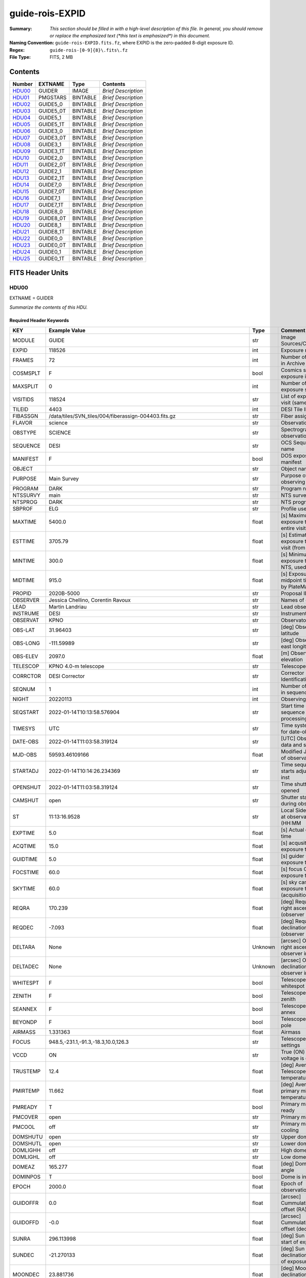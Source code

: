 ================
guide-rois-EXPID
================

:Summary: *This section should be filled in with a high-level description of
    this file. In general, you should remove or replace the emphasized text
    (\*this text is emphasized\*) in this document.*
:Naming Convention: ``guide-rois-EXPID.fits.fz``, where EXPID is the zero-padded
    8-digit exposure ID.
:Regex: ``guide-rois-[0-9]{8}\.fits\.fz``
:File Type: FITS, 2 MB

Contents
========

====== ========= ======== ===================
Number EXTNAME   Type     Contents
====== ========= ======== ===================
HDU00_ GUIDER    IMAGE    *Brief Description*
HDU01_ PMGSTARS  BINTABLE *Brief Description*
HDU02_ GUIDE5_0  BINTABLE *Brief Description*
HDU03_ GUIDE5_0T BINTABLE *Brief Description*
HDU04_ GUIDE5_1  BINTABLE *Brief Description*
HDU05_ GUIDE5_1T BINTABLE *Brief Description*
HDU06_ GUIDE3_0  BINTABLE *Brief Description*
HDU07_ GUIDE3_0T BINTABLE *Brief Description*
HDU08_ GUIDE3_1  BINTABLE *Brief Description*
HDU09_ GUIDE3_1T BINTABLE *Brief Description*
HDU10_ GUIDE2_0  BINTABLE *Brief Description*
HDU11_ GUIDE2_0T BINTABLE *Brief Description*
HDU12_ GUIDE2_1  BINTABLE *Brief Description*
HDU13_ GUIDE2_1T BINTABLE *Brief Description*
HDU14_ GUIDE7_0  BINTABLE *Brief Description*
HDU15_ GUIDE7_0T BINTABLE *Brief Description*
HDU16_ GUIDE7_1  BINTABLE *Brief Description*
HDU17_ GUIDE7_1T BINTABLE *Brief Description*
HDU18_ GUIDE8_0  BINTABLE *Brief Description*
HDU19_ GUIDE8_0T BINTABLE *Brief Description*
HDU20_ GUIDE8_1  BINTABLE *Brief Description*
HDU21_ GUIDE8_1T BINTABLE *Brief Description*
HDU22_ GUIDE0_0  BINTABLE *Brief Description*
HDU23_ GUIDE0_0T BINTABLE *Brief Description*
HDU24_ GUIDE0_1  BINTABLE *Brief Description*
HDU25_ GUIDE0_1T BINTABLE *Brief Description*
====== ========= ======== ===================


FITS Header Units
=================

HDU00
-----

EXTNAME = GUIDER

*Summarize the contents of this HDU.*

Required Header Keywords
~~~~~~~~~~~~~~~~~~~~~~~~

======== ===================================================================== ======= ===============================================
KEY      Example Value                                                         Type    Comment
======== ===================================================================== ======= ===============================================
MODULE   GUIDE                                                                 str     Image Sources/Component
EXPID    118526                                                                int     Exposure number
FRAMES   72                                                                    int     Number of Frames in Archive
COSMSPLT F                                                                     bool    Cosmics split exposure if true
MAXSPLIT 0                                                                     int     Number of allowed exposure splits
VISITIDS 118524                                                                str     List of expids for a visit (same tile)
TILEID   4403                                                                  int     DESI Tile ID
FIBASSGN /data/tiles/SVN_tiles/004/fiberassign-004403.fits.gz                  str     Fiber assign
FLAVOR   science                                                               str     Observation type
OBSTYPE  SCIENCE                                                               str     Spectrograph observation type
SEQUENCE DESI                                                                  str     OCS Sequence name
MANIFEST F                                                                     bool    DOS exposure manifest
OBJECT                                                                         str     Object name
PURPOSE  Main Survey                                                           str     Purpose of observing night
PROGRAM  DARK                                                                  str     Program name
NTSSURVY main                                                                  str     NTS survey name
NTSPROG  DARK                                                                  str     NTS program name
SBPROF   ELG                                                                   str     Profile used by ETC
MAXTIME  5400.0                                                                float   [s] Maximum exposure time for entire visit (fro
ESTTIME  3705.79                                                               float   [s] Estimated exposure time for visit (from ETC
MINTIME  300.0                                                                 float   [s] Minimum exposure time (from NTS, used by ET
MIDTIME  915.0                                                                 float   [s] Exposure midpoint time used by PlateMaker
PROPID   2020B-5000                                                            str     Proposal ID
OBSERVER Jessica Chellino, Corentin Ravoux                                     str     Names of observers
LEAD     Martin Landriau                                                       str     Lead observer
INSTRUME DESI                                                                  str     Instrument name
OBSERVAT KPNO                                                                  str     Observatory name
OBS-LAT  31.96403                                                              str     [deg] Observatory latitude
OBS-LONG -111.59989                                                            str     [deg] Observatory east longitude
OBS-ELEV 2097.0                                                                float   [m] Observatory elevation
TELESCOP KPNO 4.0-m telescope                                                  str     Telescope name
CORRCTOR DESI Corrector                                                        str     Corrector Identification
SEQNUM   1                                                                     int     Number of exposure in sequence
NIGHT    20220113                                                              int     Observing night
SEQSTART 2022-01-14T10:13:58.576904                                            str     Start time of sequence processing
TIMESYS  UTC                                                                   str     Time system used for date-obs
DATE-OBS 2022-01-14T11:03:58.319124                                            str     [UTC] Observation data and start time
MJD-OBS  59593.46109166                                                        float   Modified Julian Date of observation
STARTADJ 2022-01-14T10:14:26.234369                                            str     Time sequence starts adjusting the inst
OPENSHUT 2022-01-14T11:03:58.319124                                            str     Time shutter opened
CAMSHUT  open                                                                  str     Shutter status during observation
ST       11:13:16.9528                                                         str     Local Sidereal time at observation start (HH:MM
EXPTIME  5.0                                                                   float   [s] Actual exposure time
ACQTIME  15.0                                                                  float   [s] acqusition image exposure time
GUIDTIME 5.0                                                                   float   [s] guider GFA exposure time
FOCSTIME 60.0                                                                  float   [s] focus GFA exposure time
SKYTIME  60.0                                                                  float   [s] sky camera exposure time (acquisition)
REQRA    170.239                                                               float   [deg] Requested right ascension (observer input
REQDEC   -7.093                                                                float   [deg] Requested declination (observer input)
DELTARA  None                                                                  Unknown [arcsec] Offset], right ascension, observer inp
DELTADEC None                                                                  Unknown [arcsec] Offset], declination, observer input
WHITESPT F                                                                     bool    Telescope is at whitespot
ZENITH   F                                                                     bool    Telescope is at zenith
SEANNEX  F                                                                     bool    Telescope is at SE annex
BEYONDP  F                                                                     bool    Telescope is beyond pole
AIRMASS  1.331363                                                              float   Airmass
FOCUS    948.5,-231.1,-91.3,-18.3,10.0,126.3                                   str     Telescope focus settings
VCCD     ON                                                                    str     True (ON) if CCD voltage is on
TRUSTEMP 12.4                                                                  float   [deg] Average Telescope truss temperature (only
PMIRTEMP 11.662                                                                float   [deg] Average primary mirror temperature (nit,e
PMREADY  T                                                                     bool    Primary mirror ready
PMCOVER  open                                                                  str     Primary mirror cover
PMCOOL   off                                                                   str     Primary mirror cooling
DOMSHUTU open                                                                  str     Upper dome shutter
DOMSHUTL open                                                                  str     Lower dome shutter
DOMLIGHH off                                                                   str     High dome lights
DOMLIGHL off                                                                   str     Low dome lights
DOMEAZ   165.277                                                               float   [deg] Dome azimuth angle
DOMINPOS T                                                                     bool    Dome is in position
EPOCH    2000.0                                                                float   Epoch of observation
GUIDOFFR 0.0                                                                   float   [arcsec] Cummulative guider offset (RA)
GUIDOFFD -0.0                                                                  float   [arcsec] Cummulative guider offset (dec)
SUNRA    296.113998                                                            float   [deg] Sun RA at start of exposure
SUNDEC   -21.270133                                                            float   [deg] Sun declination at start of exposure
MOONDEC  23.881736                                                             float   [deg] Moon declination at start of exposure
MOONRA   73.512629                                                             float   [deg] Moon RA at start of exposure
MOONSEP  99.425                                                                float   [deg] Moon Separation
SLEWANGL 5.795                                                                 float   [deg] Slew Angle
SLEWTIME 31.341                                                                float   [s] Slew Time
MOUNTAZ  158.328478                                                            float   [deg] Mount azimuth angle
MOUNTDEC -7.10233                                                              float   [deg] Mount declination
MOUNTEL  48.640103                                                             float   [deg] Mount elevation angle
MOUNTHA  -14.235346                                                            float   [deg] Mount hour angle
INCTRL   T                                                                     bool    DESI in control
INPOS    T                                                                     bool    Mount in position
MNTOFFD  -0.0                                                                  float   [arcsec] Mount offset (dec)
MNTOFFR  -0.0                                                                  float   [arcsec] Mount offset (RA)
PARALLAC -18.404235                                                            float   [deg] Parallactic angle
SKYDEC   -7.10233                                                              float   [deg] Telescope declination (pointing on sky)
SKYRA    170.241629                                                            float   [deg] Telescope right ascension (pointing on sk
TARGTDEC -7.10233                                                              float   [deg] Target declination (to TCS)
TARGTRA  170.241629                                                            float   [deg] Target right ascension (to TCS)
TARGTAZ  158.328478                                                            float   [deg] Target azimuth
TARGTEL  48.640103                                                             float   [deg] Target elevation
TRGTOFFD 0.0                                                                   float   [arcsec] Telescope target offset (dec)
TRGTOFFR 0.0                                                                   float   [arcsec] Telescope target offset (RA)
ZD       41.359897                                                             float   [deg] Telescope zenith distance
TILERA   170.239                                                               float   RA of tile given in fiberassign file
TILEDEC  -7.093                                                                float   DEC of tile given in fiberassign file
TCSST    10:24:01.508                                                          str     Local Sidereal time reported by TCS (HH:MM:SS)
TCSMJD   59593.427501                                                          float   MJD reported by TCS
USETURB  T                                                                     bool    Turbulence corrections are applied if true
USEETC   T                                                                     bool    ETC data available if true
SEEING   None                                                                  Unknown [arcsec] ETC/PM seeing
TRANSPAR None                                                                  Unknown ETC/PM transparency
SKYLEVEL 4.036                                                                 float   [unit?] PM/ETC sky level
PMSEEING None                                                                  Unknown [arcsec] PlateMaker GFAPROC seeing
PMTRANSP None                                                                  Unknown [%] PlateMaker GFAPROC transparency
ACQCAM   GUIDE0,GUIDE2,GUIDE3,GUIDE5,GUIDE7,GUIDE8                             str     Acquisition cameras used
GUIDECAM GUIDE0,GUIDE2,GUIDE3,GUIDE5,GUIDE7,GUIDE8                             str     Guide cameras used for t
FOCUSCAM FOCUS1,FOCUS4,FOCUS6,FOCUS9                                           str     Focus cameras used for this exposure
SKYCAM   SKYCAM0,SKYCAM1                                                       str     Sky cameras used for this exposure
REQADC   316.38,12.3                                                           str     [deg] requested ADC angles
ADCCORR  T                                                                     bool    Correct pointing for ADC setting if True
ADC1PHI  316.380005                                                            float   [deg] ADC 1 angle
ADC2PHI  12.300831                                                             float   [deg] ADC 2 angle
ADC1HOME F                                                                     bool    ADC 1 at home position if True
ADC2HOME F                                                                     bool    ADC 2 at home position if True
ADC1NREV -1.0                                                                  float   ADC 1 number of revs
ADC2NREV 1.0                                                                   float   ADC 2 number of revs
ADC1STAT STOPPED                                                               str     ADC 1 status
ADC2STAT STOPPED                                                               str     ADC 2 status
USESKY   T                                                                     bool    DOS Control: use Sky Monitor
USEFOCUS T                                                                     bool    DOS Control: use focus
HEXPOS   948.5,-231.1,-91.3,-18.3,10.0,126.3                                   str     Hexapod position
HEXTRIM  0.0,0.0,0.0,0.0,0.0,0.0                                               str     Hexapod trim values
USEROTAT T                                                                     bool    DOS Control: use rotator
ROTOFFST 121.0                                                                 float   [arcsec] Rotator offset
ROTENBLD T                                                                     bool    Rotator enabled
ROTRATE  0.0                                                                   float   [arcsec/min] Rotator rate
RESETROT F                                                                     bool    DOS Control: reset hex rotator
SPLITEXP F                                                                     bool    Split exposure part of a visit
USESPLIT T                                                                     bool    Exposure splits are allowed
USEPOS   T                                                                     bool    Fiber positioner data available if true
PETALS   PETAL0,PETAL1,PETAL2,PETAL3,PETAL4,PETAL5,PETAL6,PETAL7,PETAL8,PETAL9 str     Participating petals
USEGUIDR T                                                                     bool    DOS Control: use guider
GUIDMODE catalog                                                               str     Guider mode
USEDONUT T                                                                     bool    DOS Control: use donuts
USESPCTR T                                                                     bool    DOS Control: use spectrographs
SPCGRPHS SP0,SP1,SP2,SP3,SP4,SP5,SP6,SP7,SP8,SP9                               str     Participating spectrograph
ILLSPECS SP0,SP1,SP2,SP3,SP4,SP5,SP6,SP7,SP8,SP9                               str     Participating illuminate s
CCDSPECS SP0,SP1,SP2,SP3,SP4,SP5,SP6,SP7,SP8,SP9                               str     Participating ccd spectrog
TDEWPNT  -33.473                                                               float   Telescope air dew point
TAIRFLOW 0.0                                                                   float   Telescope air flow
TAIRITMP 12.7                                                                  float   [deg] Telescope air in temperature
TAIROTMP 12.8                                                                  float   [deg] Telescope air out temperature
TAIRTEMP 11.3                                                                  float   [deg] Telescope air temperature
TCASITMP 6.6                                                                   float   [deg] Telescope Cass Cage in temperature
TCASOTMP 12.3                                                                  float   [deg] Telescope Cass Cage out temperature
TCSITEMP 12.1                                                                  float   [deg] Telescope center section in temperature
TCSOTEMP 12.2                                                                  float   [deg] Telescope center section out temperature
TCIBTEMP 0.0                                                                   float   [deg] Telescope chimney IB temperature
TCIMTEMP 0.0                                                                   float   [deg] Telescope chimney IM temperature
TCITTEMP 0.0                                                                   float   [deg] Telescope chimney IT temperature
TCOSTEMP 0.0                                                                   float   [deg] Telescope chimney OS temperature
TCOWTEMP 0.0                                                                   float   [deg] Telescope chimney OW temperature
TDBTEMP  12.3                                                                  float   [deg] Telescope dec bore temperature
TFLOWIN  0.0                                                                   float   Telescope flow rate in
TFLOWOUT 0.0                                                                   float   Telescope flow rate out
TGLYCOLI 12.9                                                                  float   [deg] Telescope glycol in temperature
TGLYCOLO 12.6                                                                  float   [deg] Telescope glycol out temperature
THINGES  12.3                                                                  float   [deg] Telescope hinge S temperature
THINGEW  22.3                                                                  float   [deg] Telescope hinge W temperature
TPMAVERT 11.695                                                                float   [deg] Telescope mirror averagetemperature
TPMDESIT 6.0                                                                   float   [deg] Telescope mirror desired temperature
TPMEIBT  12.2                                                                  float   [deg] Telescope mirror EIB temperature
TPMEITT  11.5                                                                  float   [deg] Telescope mirror EIT temperature
TPMEOBT  12.3                                                                  float   [deg] Telescope mirror EOB temperature
TPMEOTT  12.0                                                                  float   [deg] Telescope mirror EOT temperature
TPMNIBT  12.0                                                                  float   [deg] Telescope mirror NIB temperature
TPMNITT  11.4                                                                  float   [deg] Telescope mirror NIT temperature
TPMNOBT  12.3                                                                  float   [deg] Telescope mirror NOB temperature
TPMNOTT  12.0                                                                  float   [deg] Telescope mirror NOT temperature
TPMRTDT  11.68                                                                 float   [deg] Telescope mirror RTD temperature
TPMSIBT  12.1                                                                  float   [deg] Telescope mirror SIB temperature
TPMSITT  11.5                                                                  float   [deg] Telescope mirror SIT temperature
TPMSOBT  12.1                                                                  float   [deg] Telescope mirror SOB temperature
TPMSOTT  11.8                                                                  float   [deg] Telescope mirror SOT temperature
TPMSTAT  ready                                                                 str     Telescope mirror status
TPMWIBT  11.9                                                                  float   [deg] Telescope mirror WIB temperature
TPMWITT  11.3                                                                  float   [deg] Telescope mirror WIT temperature
TPMWOBT  11.9                                                                  float   [deg] Telescope mirror WOB temperature
TPMWOTT  11.8                                                                  float   [deg] Telescope mirror WOT temperature
TPCITEMP 12.1                                                                  float   [deg] Telescope primary cell in temperature
TPCOTEMP 12.1                                                                  float   [deg] Telescope primary cell out temperature
TPR1HUM  0.0                                                                   float   Telescope probe 1 humidity
TPR1TEMP 0.0                                                                   float   [deg] Telescope probe1 temperature
TPR2HUM  0.0                                                                   float   Telescope probe 2 humidity
TPR2TEMP 0.0                                                                   float   [deg] Telescope probe2 temperature
TSERVO   40.0                                                                  float   Telescope servo setpoint
TTRSTEMP 12.1                                                                  float   [deg] Telescope top ring S temperature
TTRWTEMP 12.0                                                                  float   [deg] Telescope top ring W temperature
TTRUETBT -1.5                                                                  float   [deg] Telescope truss ETB temperature
TTRUETTT 11.7                                                                  float   [deg] Telescope truss ETT temperature
TTRUNTBT 11.7                                                                  float   [deg] Telescope truss NTB temperature
TTRUNTTT 11.7                                                                  float   [deg] Telescope truss NTT temperature
TTRUSTBT 11.7                                                                  float   [deg] Telescope truss STB temperature
TTRUSTST 10.8                                                                  float   [deg] Telescope truss STS temperature
TTRUSTTT 11.9                                                                  float   [deg] Telescope truss STT temperature
TTRUTSBT 12.4                                                                  float   [deg] Telescope truss TSB temperature
TTRUTSMT 12.5                                                                  float   [deg] Telescope truss TSM temperature
TTRUTSTT 12.3                                                                  float   [deg] Telescope truss TST temperature
TTRUWTBT 11.6                                                                  float   [deg] Telescope truss WTB temperature
TTRUWTTT 11.7                                                                  float   [deg] Telescope truss WTT temperature
ALARM    F                                                                     bool    UPS major alarm or check battery
ALARM-ON F                                                                     bool    UPS active alarm condition
BATTERY  100.0                                                                 float   [%] UPS Battery left
SECLEFT  5904.0                                                                float   [s] UPS Seconds left
UPSSTAT  System Normal - On Line(7)                                            str     UPS Status
INAMPS   72.1                                                                  float   [A] UPS total input current
OUTWATTS 4900.0,7600.0,4600.0                                                  str     [W] UPS Phase A, B, C output watts
COMPDEW  -10.4                                                                 float   [deg C] Computer room dewpoint
COMPHUM  14.1                                                                  float   [%] Computer room humidity
COMPAMB  25.2                                                                  float   [deg C] Computer room ambient temperature
COMPTEMP 17.3                                                                  float   [deg C] Computer room hygrometer temperature
DEWPOINT -36.9                                                                 float   [deg C] (outside) dewpoint
HUMIDITY 1.6                                                                   float   [%] (outside) humidity
PRESSURE 793.6                                                                 float   [torr] (outside) air pressure
OUTTEMP  11.0                                                                  float   [deg C] outside temperature
WINDDIR  252.9                                                                 float   [deg] wind direction
WINDSPD  10.7                                                                  float   [m/s] wind speed
GUST     13.0                                                                  float   [m/s] Wind gusts speed
AMNIENTN 16.8                                                                  float   [deg C] ambient temperature north
CFLOOR   11.6                                                                  float   [deg C] temperature on C floor
NWALLIN  17.3                                                                  float   [deg C] temperature at north wall inside
NWALLOUT 11.1                                                                  float   [deg C] temperature at north wall outside
WWALLIN  16.6                                                                  float   [deg C] temperature at west wall inside
WWALLOUT 11.5                                                                  float   [deg C] temperature at west wall outside
AMBIENTS 17.6                                                                  float   [deg C] ambient temperature south
FLOOR    15.8                                                                  float   [deg C] temperature at floor (LCR)
EWALLCMP 11.9                                                                  float   [deg C] temperature at east wall, computer room
EWALLCOU 11.6                                                                  float   [deg C] temperature at east wall, Coude room
ROOF     11.0                                                                  float   [deg C] temperature on roof
ROOFAMB  11.3                                                                  float   [deg C] ambient temperature on roof
DOMEBLOW 11.2                                                                  float   [deg C] temperature at dome back, lower
DOMEBUP  11.3                                                                  float   [deg C] temperature at dome back, upper
DOMELLOW 11.2                                                                  float   [deg C] temperature at dome left, lower
DOMELUP  11.1                                                                  float   [deg C] temperature at dome left, upper
DOMERLOW 11.1                                                                  float   [deg C] temperature at dome right, lower
DOMERUP  10.8                                                                  float   [deg C] temperature at dome right, upper
PLATFORM 10.8                                                                  float   [deg C] temperature at platform
SHACKC   16.6                                                                  float   [deg C] temperature at shack ceiling
SHACKW   16.7                                                                  float   [deg C] temperature at shack wall
STAIRSL  11.2                                                                  float   [deg C] temperature at stairs, lower
STAIRSM  11.0                                                                  float   [deg C] temperature at stairs, mid
STAIRSU  11.1                                                                  float   [deg C] temperature at stairs, upper
TELBASE  11.7                                                                  float   [deg C] temperature at telescope base
UTILWALL 11.4                                                                  float   [deg C] temperature at utility room wall
UTILROOM 10.3                                                                  float   [deg C] temperature in utilitiy room
RADESYS  FK5                                                                   str     Coordinate reference frame of major/minor axes
TNFSPROC 7.9838                                                                float   [s] PlateMaker NFSPROC processing time
SIMGFAP  F                                                                     bool    DOS Control: simulate GFAPROC
USEFVC   T                                                                     bool    DOS Control: use fvc
USEFID   T                                                                     bool    DOS Control: use fiducials
USEILLUM T                                                                     bool    DOS Control: use illuminator
USEXSRVR T                                                                     bool    DOS Control: use exposure server
USEOPENL T                                                                     bool    DOS Control: use open loop move
USEMIDPT T                                                                     bool    Use exposure midpoint if true
STOPGUDR T                                                                     bool    DOS Control: stop guider
STOPFOCS T                                                                     bool    DOS Control: stop focus
STOPSKY  T                                                                     bool    DOS Control: stop sky monitor
KEEPGUDR F                                                                     bool    DOS Control: keep guider running
KEEPFOCS F                                                                     bool    DOS Control: keep focus running
KEEPSKY  F                                                                     bool    DOS Control: keep sky mon. running
REACQUIR F                                                                     bool    DOS Control: reacquire same files
EXCLUDED                                                                       str     Components excluded from this exposure
DOSVER   trunk                                                                 str     DOS software version
OCSVER   1.2                                                                   float   OCS software version
PMVER    desi-138368                                                           str     PlateMaker/Dervish version
CONSTVER DESI:CURRENT                                                          str     Constants version
INIFILE  /data/msdos/dos_home/architectures/kpno/desi.ini                      str     DOS Configuration
REQTIME  1860.0                                                                float   [s] Requested exposure time
SIMGFACQ F                                                                     bool
TCSKRA   0.01 0.04 0.01                                                        str     TCS Kalman (RA)
TCSKDEC  0.01 0.04 0.01                                                        str     TCS Kalman (dec)
TCSGRA   0.15                                                                  float   TCS simple gain (RA)
TCSGDEC  0.15                                                                  float   TCS simple gain (dec)
TCSMFRA  2                                                                     int     TCS moving filter length (RA)
TCSMFDEC 2                                                                     int     TCS moving filter length (dec)
TCSPIRA  0.9,0.0,0.0,0.0                                                       str     TCS PI settings (P, I (gain, error window, satu
TCSPIDEC 0.9,0.0,0.0,0.0                                                       str     TCS PI settings (P, I (gain, error window, satu
GSGUIDE2 (664.34,38.87)                                                        str
GSGUIDE5 (593.78,1504.27),(437.14,545.33)                                      str
GSGUIDE3 (537.68,1656.18),(360.10,1393.84)                                     str
GSGUIDE7 (223.31,1205.23),(687.61,1805.82)                                     str
GSGUIDE8 (479.93,780.28),(548.26,388.92)                                       str
GSGUIDE0 (167.25,277.52),(622.59,595.97)                                       str
ARCHIVE  /exposures/desi/20220113/00118526/guide-rois-00118526.fits.fz         str
CHECKSUM Bl9AEj77Bj7ABj75                                                      str     HDU checksum updated 2022-01-14T11:13:58
DATASUM           0                                                            str     data unit checksum updated 2022-01-14T11:13:58
======== ===================================================================== ======= ===============================================

Empty HDU.

HDU01
-----

EXTNAME = PMGSTARS

*Summarize the contents of this HDU.*

Required Header Keywords
~~~~~~~~~~~~~~~~~~~~~~~~

======== ================ ==== ==============================================
KEY      Example Value    Type Comment
======== ================ ==== ==============================================
NAXIS1   86               int  width of table in bytes
NAXIS2   18               int  number of rows in table
CHECKSUM YdEoYZBmYdBmYZBm str  HDU checksum updated 2022-01-14T11:13:58
DATASUM  315340011        str  data unit checksum updated 2022-01-14T11:13:58
======== ================ ==== ==============================================

Required Data Table Columns
~~~~~~~~~~~~~~~~~~~~~~~~~~~

========== ======= ===== ===================
Name       Type    Units Description
========== ======= ===== ===================
GFA_LOC    char[6]       label for field   1
RA         float64       label for field   2
DEC        float64       label for field   3
ROW        float64       label for field   4
COL        float64       label for field   5
RA_IVAR    float64       label for field   6
DEC_IVAR   float64       label for field   7
MAG        float64       label for field   8
MORPHTYPE  int64         label for field   9
GUIDE_FLAG int64         label for field  10
ETC_FLAG   int64         label for field  11
========== ======= ===== ===================

HDU02
-----

EXTNAME = GUIDE5_0

*Summarize the contents of this HDU.*

Required Header Keywords
~~~~~~~~~~~~~~~~~~~~~~~~

======== ==================================================== ======= ===============================================
KEY      Example Value                                        Type    Comment
======== ==================================================== ======= ===============================================
NAXIS1   24                                                   int     width of table in bytes
NAXIS2   3600                                                 int     number of rows in table
ZTILE3   1                                                    int     size of tiles to be compressed
ZQUANTIZ SUBTRACTIVE_DITHER_1                                 str     Pixel Quantization Algorithm
ZDITHER0 662                                                  int     dithering offset when quantizing floats
DEVICE   GUIDE5                                               str     Device/controller name
UNIT     5                                                    int     Unit number/letter
UNITTYPE GUIDE                                                str     Image Sources/Component
EXPID    118526                                               int     Exposure number
FRAMES   72                                                   int     Number of Frames in Archive
TILEID   4403                                                 int     DESI Tile ID
FIBASSGN /data/tiles/SVN_tiles/004/fiberassign-004403.fits.gz str     Fiber assign
FLAVOR   SCIENCE                                              str     Observation type
SEQUENCE _Split                                               str     OCS Sequence name
PURPOSE  Main Survey                                          str     Purpose of observing night
PROGRAM  DARK                                                 str     Program name
PROPID   2020B-5000                                           str     Proposal ID
OBSERVER Jessica Chellino, Corentin Ravoux                    str     Names of observers
LEAD     Martin Landriau                                      str     Lead observer
INSTRUME DESI                                                 str     Instrument name
OBSERVAT KPNO                                                 str     Observatory name
OBS-LAT  31.96403                                             str     [deg] Observatory latitude
OBS-LONG -111.59989                                           str     [deg] Observatory east longitude
OBS-ELEV 2097.0                                               float   [m] Observatory elevation
TELESCOP KPNO 4.0-m telescope                                 str     Telescope name
CORRCTOR DESI Corrector                                       str     Corrector Identification
NIGHT    20220113                                             int     Observing night
TIMESYS  UTC                                                  str     Time system used for date-obs
DATE-OBS 2022-01-14T11:03:58.319124                           str     [UTC] Observation data and start time
MJD-OBS  59593.46109166                                       float   Modified Julian Date of observation
OPENSHUT 2022-01-14T11:03:58.319124                           str     Time shutter opened
ST       11:13:16.9528                                        str     Local Sidereal time at observation start (HH:MM
ACQTIME  15.0                                                 float   [s] acqusition image exposure time
GUIDTIME 5.0                                                  float   [s] guider GFA exposure time
REQRA    170.239                                              float   [deg] Requested right ascension (observer input
REQDEC   -7.093                                               float   [deg] Requested declination (observer input)
DELTARA  None                                                 Unknown [arcsec] Offset], right ascension, observer inp
DELTADEC None                                                 Unknown [arcsec] Offset], declination, observer input
FOCUS    946.6,-231.6,-83.4,-18.3,9.8,139.4                   str     Telescope focus settings
TRUSTEMP 12.267                                               float   [deg] Average Telescope truss temperature (only
PMIRTEMP 11.675                                               float   [deg] Average primary mirror temperature (nit,e
EPOCH    2000.0                                               float   Epoch of observation
EQUINOX  2000.0                                               float   Equinox of selected coordinate reference frame
MOUNTAZ  176.725567                                           float   [deg] Mount azimuth angle
MOUNTDEC -7.102329                                            float   [deg] Mount declination
MOUNTEL  50.883914                                            float   [deg] Mount elevation angle
MOUNTHA  -2.081118                                            float   [deg] Mount hour angle
SKYDEC   -7.102329                                            float   [deg] Telescope declination (pointing on sky)
SKYRA    170.24163                                            float   [deg] Telescope right ascension (pointing on sk
TARGTDEC -7.102329                                            float   [deg] Target declination (to TCS)
TARGTRA  170.24163                                            float   [deg] Target right ascension (to TCS)
USEETC   T                                                    bool    ETC data available if true
ACQCAM   GUIDE0,GUIDE2,GUIDE3,GUIDE5,GUIDE7,GUIDE8            str     Acquisition cameras used
GUIDECAM GUIDE0,GUIDE2,GUIDE3,GUIDE5,GUIDE7,GUIDE8            str     Guide cameras used for t
FOCUSCAM FOCUS1,FOCUS4,FOCUS6,FOCUS9                          str     Focus cameras used for this exposure
SKYCAM   SKYCAM0,SKYCAM1                                      str     Sky cameras used for this exposure
ADC1PHI  None                                                 Unknown [deg] ADC 1 angle
USESKY   T                                                    bool    DOS Control: use Sky Monitor
USEFOCUS T                                                    bool    DOS Control: use focus
HEXPOS   946.7,-231.6,-83.4,-18.3,9.9,138.8                   str     Hexapod position
HEXTRIM  0.0,0.0,0.0,0.0,0.0,0.0                              str     Hexapod trim values
USEROTAT T                                                    bool    DOS Control: use rotator
ROTOFFST 138.8                                                float   [arcsec] Rotator offset
ROTENBLD T                                                    bool    Rotator enabled
ROTRATE  0.513                                                float   [arcsec/min] Rotator rate
USEGUIDR T                                                    bool    DOS Control: use guider
USEDONUT T                                                    bool    DOS Control: use donuts
WCSAXES  2                                                    int
RADESYS  FK5                                                  str     Coordinate reference frame of major/minor axes
CTYPE1   RA---TAN                                             str
CTYPE2   DEC--TAN                                             str
CD1_1    5.6345e-05                                           float
CD1_2    -1.6764e-05                                          float
CD2_1    -1.8252e-05                                          float
CD2_2    -5.1779e-05                                          float
SHAPE    None                                                 Unknown
DOSVER   trunk                                                str     DOS software version
OCSVER   1.2                                                  float   OCS software version
CONSTVER DESI:CURRENT                                         str     Constants version
INIFILE  /data/msdos/dos_home/architectures/kpno/desi.ini     str     DOS Configuration
ADCPHI2  None                                                 Unknown
ROI      593,1504                                             str
ROIWIDTH 25,25                                                str
GEXPMODE normal                                               str     GFA readout mode (loop/normal)
DEVICEID dev08                                                str     GFA device id (serial number)
REQTIME  1860.0                                               float   [s] Requested exposure time
CHECKSUM jg8Ekd7Ejd7Ejd7E                                     str     HDU checksum updated 2022-01-14T11:13:58
DATASUM  3978037814                                           str     data unit checksum updated 2022-01-14T11:13:58
======== ==================================================== ======= ===============================================

Data: FITS image [float64 (compressed), 50x50x72]

HDU03
-----

EXTNAME = GUIDE5_0T

*Summarize the contents of this HDU.*

Required Header Keywords
~~~~~~~~~~~~~~~~~~~~~~~~

======== ================ ==== ==============================================
KEY      Example Value    Type Comment
======== ================ ==== ==============================================
NAXIS1   242              int  width of table in bytes
NAXIS2   72               int  number of rows in table
CHECKSUM 7WHIAV9G0VGG7V9G str  HDU checksum updated 2022-01-14T11:13:58
DATASUM  79233899         str  data unit checksum updated 2022-01-14T11:13:58
======== ================ ==== ==============================================

Required Data Table Columns
~~~~~~~~~~~~~~~~~~~~~~~~~~~

======== ======== ===== ===================
Name     Type     Units Description
======== ======== ===== ===================
EXPTIME  float64        label for field   1
NIGHT    int64          label for field   2
DATE-OBS char[26]       label for field   3
TIME-OBS char[15]       label for field   4
MJD-OBS  float64        label for field   5
OPENSHUT char[26]       label for field   6
ST       char[13]       label for field   7
HEXPOS   char[34]       label for field   8
GAMBNTT  float64        label for field   9
GFPGAT   float64        label for field  10
GFILTERT float64        label for field  11
GCOLDTEC float64        label for field  12
GHOTTEC  float64        label for field  13
GCCDTEMP float64        label for field  14
GCAMTEMP float64        label for field  15
GHUMID2  float64        label for field  16
GHUMID3  float64        label for field  17
CRPIX1   float64        label for field  18
CRPIX2   float64        label for field  19
CRVAL1   float64        label for field  20
CRVAL2   float64        label for field  21
======== ======== ===== ===================

HDU04
-----

EXTNAME = GUIDE5_1

*Summarize the contents of this HDU.*

Required Header Keywords
~~~~~~~~~~~~~~~~~~~~~~~~

======== ==================================================== ======= ===============================================
KEY      Example Value                                        Type    Comment
======== ==================================================== ======= ===============================================
NAXIS1   24                                                   int     width of table in bytes
NAXIS2   3600                                                 int     number of rows in table
ZTILE3   1                                                    int     size of tiles to be compressed
ZQUANTIZ SUBTRACTIVE_DITHER_1                                 str     Pixel Quantization Algorithm
ZDITHER0 665                                                  int     dithering offset when quantizing floats
DEVICE   GUIDE5                                               str     Device/controller name
UNIT     5                                                    int     Unit number/letter
UNITTYPE GUIDE                                                str     Image Sources/Component
EXPID    118526                                               int     Exposure number
FRAMES   72                                                   int     Number of Frames in Archive
TILEID   4403                                                 int     DESI Tile ID
FIBASSGN /data/tiles/SVN_tiles/004/fiberassign-004403.fits.gz str     Fiber assign
FLAVOR   SCIENCE                                              str     Observation type
SEQUENCE _Split                                               str     OCS Sequence name
PURPOSE  Main Survey                                          str     Purpose of observing night
PROGRAM  DARK                                                 str     Program name
PROPID   2020B-5000                                           str     Proposal ID
OBSERVER Jessica Chellino, Corentin Ravoux                    str     Names of observers
LEAD     Martin Landriau                                      str     Lead observer
INSTRUME DESI                                                 str     Instrument name
OBSERVAT KPNO                                                 str     Observatory name
OBS-LAT  31.96403                                             str     [deg] Observatory latitude
OBS-LONG -111.59989                                           str     [deg] Observatory east longitude
OBS-ELEV 2097.0                                               float   [m] Observatory elevation
TELESCOP KPNO 4.0-m telescope                                 str     Telescope name
CORRCTOR DESI Corrector                                       str     Corrector Identification
NIGHT    20220113                                             int     Observing night
TIMESYS  UTC                                                  str     Time system used for date-obs
DATE-OBS 2022-01-14T11:03:58.319124                           str     [UTC] Observation data and start time
MJD-OBS  59593.46109166                                       float   Modified Julian Date of observation
OPENSHUT 2022-01-14T11:03:58.319124                           str     Time shutter opened
ST       11:13:16.9528                                        str     Local Sidereal time at observation start (HH:MM
ACQTIME  15.0                                                 float   [s] acqusition image exposure time
GUIDTIME 5.0                                                  float   [s] guider GFA exposure time
REQRA    170.239                                              float   [deg] Requested right ascension (observer input
REQDEC   -7.093                                               float   [deg] Requested declination (observer input)
DELTARA  None                                                 Unknown [arcsec] Offset], right ascension, observer inp
DELTADEC None                                                 Unknown [arcsec] Offset], declination, observer input
FOCUS    946.6,-231.6,-83.4,-18.3,9.8,139.4                   str     Telescope focus settings
TRUSTEMP 12.267                                               float   [deg] Average Telescope truss temperature (only
PMIRTEMP 11.675                                               float   [deg] Average primary mirror temperature (nit,e
EPOCH    2000.0                                               float   Epoch of observation
EQUINOX  2000.0                                               float   Equinox of selected coordinate reference frame
MOUNTAZ  176.725567                                           float   [deg] Mount azimuth angle
MOUNTDEC -7.102329                                            float   [deg] Mount declination
MOUNTEL  50.883914                                            float   [deg] Mount elevation angle
MOUNTHA  -2.081118                                            float   [deg] Mount hour angle
SKYDEC   -7.102329                                            float   [deg] Telescope declination (pointing on sky)
SKYRA    170.24163                                            float   [deg] Telescope right ascension (pointing on sk
TARGTDEC -7.102329                                            float   [deg] Target declination (to TCS)
TARGTRA  170.24163                                            float   [deg] Target right ascension (to TCS)
USEETC   T                                                    bool    ETC data available if true
ACQCAM   GUIDE0,GUIDE2,GUIDE3,GUIDE5,GUIDE7,GUIDE8            str     Acquisition cameras used
GUIDECAM GUIDE0,GUIDE2,GUIDE3,GUIDE5,GUIDE7,GUIDE8            str     Guide cameras used for t
FOCUSCAM FOCUS1,FOCUS4,FOCUS6,FOCUS9                          str     Focus cameras used for this exposure
SKYCAM   SKYCAM0,SKYCAM1                                      str     Sky cameras used for this exposure
ADC1PHI  None                                                 Unknown [deg] ADC 1 angle
USESKY   T                                                    bool    DOS Control: use Sky Monitor
USEFOCUS T                                                    bool    DOS Control: use focus
HEXPOS   946.7,-231.6,-83.4,-18.3,9.9,138.8                   str     Hexapod position
HEXTRIM  0.0,0.0,0.0,0.0,0.0,0.0                              str     Hexapod trim values
USEROTAT T                                                    bool    DOS Control: use rotator
ROTOFFST 138.8                                                float   [arcsec] Rotator offset
ROTENBLD T                                                    bool    Rotator enabled
ROTRATE  0.513                                                float   [arcsec/min] Rotator rate
USEGUIDR T                                                    bool    DOS Control: use guider
USEDONUT T                                                    bool    DOS Control: use donuts
WCSAXES  2                                                    int
RADESYS  FK5                                                  str     Coordinate reference frame of major/minor axes
CTYPE1   RA---TAN                                             str
CTYPE2   DEC--TAN                                             str
CD1_1    5.6345e-05                                           float
CD1_2    -1.6764e-05                                          float
CD2_1    -1.8252e-05                                          float
CD2_2    -5.1779e-05                                          float
SHAPE    None                                                 Unknown
DOSVER   trunk                                                str     DOS software version
OCSVER   1.2                                                  float   OCS software version
CONSTVER DESI:CURRENT                                         str     Constants version
INIFILE  /data/msdos/dos_home/architectures/kpno/desi.ini     str     DOS Configuration
ADCPHI2  None                                                 Unknown
ROI      437,545                                              str
ROIWIDTH 25,25                                                str
GEXPMODE normal                                               str     GFA readout mode (loop/normal)
DEVICEID dev08                                                str     GFA device id (serial number)
REQTIME  1860.0                                               float   [s] Requested exposure time
CHECKSUM 7D6A8D687D6A7D67                                     str     HDU checksum updated 2022-01-14T11:13:58
DATASUM  1963935739                                           str     data unit checksum updated 2022-01-14T11:13:58
======== ==================================================== ======= ===============================================

Data: FITS image [float64 (compressed), 50x50x72]

HDU05
-----

EXTNAME = GUIDE5_1T

*Summarize the contents of this HDU.*

Required Header Keywords
~~~~~~~~~~~~~~~~~~~~~~~~

======== ================ ==== ==============================================
KEY      Example Value    Type Comment
======== ================ ==== ==============================================
NAXIS1   242              int  width of table in bytes
NAXIS2   72               int  number of rows in table
CHECKSUM 7WHHAV9G0VGG7V9G str  HDU checksum updated 2022-01-14T11:13:58
DATASUM  79233899         str  data unit checksum updated 2022-01-14T11:13:58
======== ================ ==== ==============================================

Required Data Table Columns
~~~~~~~~~~~~~~~~~~~~~~~~~~~

======== ======== ===== ===================
Name     Type     Units Description
======== ======== ===== ===================
EXPTIME  float64        label for field   1
NIGHT    int64          label for field   2
DATE-OBS char[26]       label for field   3
TIME-OBS char[15]       label for field   4
MJD-OBS  float64        label for field   5
OPENSHUT char[26]       label for field   6
ST       char[13]       label for field   7
HEXPOS   char[34]       label for field   8
GAMBNTT  float64        label for field   9
GFPGAT   float64        label for field  10
GFILTERT float64        label for field  11
GCOLDTEC float64        label for field  12
GHOTTEC  float64        label for field  13
GCCDTEMP float64        label for field  14
GCAMTEMP float64        label for field  15
GHUMID2  float64        label for field  16
GHUMID3  float64        label for field  17
CRPIX1   float64        label for field  18
CRPIX2   float64        label for field  19
CRVAL1   float64        label for field  20
CRVAL2   float64        label for field  21
======== ======== ===== ===================

HDU06
-----

EXTNAME = GUIDE3_0

*Summarize the contents of this HDU.*

Required Header Keywords
~~~~~~~~~~~~~~~~~~~~~~~~

======== ==================================================== ======= ===============================================
KEY      Example Value                                        Type    Comment
======== ==================================================== ======= ===============================================
NAXIS1   32                                                   int     width of table in bytes
NAXIS2   3600                                                 int     number of rows in table
ZTILE3   1                                                    int     size of tiles to be compressed
ZQUANTIZ SUBTRACTIVE_DITHER_1                                 str     Pixel Quantization Algorithm
ZDITHER0 668                                                  int     dithering offset when quantizing floats
DEVICE   GUIDE3                                               str     Device/controller name
UNIT     3                                                    int     Unit number/letter
UNITTYPE GUIDE                                                str     Image Sources/Component
EXPID    118526                                               int     Exposure number
FRAMES   72                                                   int     Number of Frames in Archive
TILEID   4403                                                 int     DESI Tile ID
FIBASSGN /data/tiles/SVN_tiles/004/fiberassign-004403.fits.gz str     Fiber assign
FLAVOR   SCIENCE                                              str     Observation type
SEQUENCE _Split                                               str     OCS Sequence name
PURPOSE  Main Survey                                          str     Purpose of observing night
PROGRAM  DARK                                                 str     Program name
PROPID   2020B-5000                                           str     Proposal ID
OBSERVER Jessica Chellino, Corentin Ravoux                    str     Names of observers
LEAD     Martin Landriau                                      str     Lead observer
INSTRUME DESI                                                 str     Instrument name
OBSERVAT KPNO                                                 str     Observatory name
OBS-LAT  31.96403                                             str     [deg] Observatory latitude
OBS-LONG -111.59989                                           str     [deg] Observatory east longitude
OBS-ELEV 2097.0                                               float   [m] Observatory elevation
TELESCOP KPNO 4.0-m telescope                                 str     Telescope name
CORRCTOR DESI Corrector                                       str     Corrector Identification
NIGHT    20220113                                             int     Observing night
TIMESYS  UTC                                                  str     Time system used for date-obs
DATE-OBS 2022-01-14T11:03:58.319190                           str     [UTC] Observation data and start time
MJD-OBS  59593.46109166                                       float   Modified Julian Date of observation
OPENSHUT 2022-01-14T11:03:58.319190                           str     Time shutter opened
ST       11:13:16.9531                                        str     Local Sidereal time at observation start (HH:MM
ACQTIME  15.0                                                 float   [s] acqusition image exposure time
GUIDTIME 5.0                                                  float   [s] guider GFA exposure time
REQRA    170.239                                              float   [deg] Requested right ascension (observer input
REQDEC   -7.093                                               float   [deg] Requested declination (observer input)
DELTARA  None                                                 Unknown [arcsec] Offset], right ascension, observer inp
DELTADEC None                                                 Unknown [arcsec] Offset], declination, observer input
FOCUS    946.6,-231.6,-83.4,-18.3,9.8,139.4                   str     Telescope focus settings
TRUSTEMP 12.267                                               float   [deg] Average Telescope truss temperature (only
PMIRTEMP 11.675                                               float   [deg] Average primary mirror temperature (nit,e
EPOCH    2000.0                                               float   Epoch of observation
EQUINOX  2000.0                                               float   Equinox of selected coordinate reference frame
MOUNTAZ  176.725567                                           float   [deg] Mount azimuth angle
MOUNTDEC -7.102329                                            float   [deg] Mount declination
MOUNTEL  50.883914                                            float   [deg] Mount elevation angle
MOUNTHA  -2.081118                                            float   [deg] Mount hour angle
SKYDEC   -7.102329                                            float   [deg] Telescope declination (pointing on sky)
SKYRA    170.24163                                            float   [deg] Telescope right ascension (pointing on sk
TARGTDEC -7.102329                                            float   [deg] Target declination (to TCS)
TARGTRA  170.24163                                            float   [deg] Target right ascension (to TCS)
USEETC   T                                                    bool    ETC data available if true
ACQCAM   GUIDE0,GUIDE2,GUIDE3,GUIDE5,GUIDE7,GUIDE8            str     Acquisition cameras used
GUIDECAM GUIDE0,GUIDE2,GUIDE3,GUIDE5,GUIDE7,GUIDE8            str     Guide cameras used for t
FOCUSCAM FOCUS1,FOCUS4,FOCUS6,FOCUS9                          str     Focus cameras used for this exposure
SKYCAM   SKYCAM0,SKYCAM1                                      str     Sky cameras used for this exposure
ADC1PHI  None                                                 Unknown [deg] ADC 1 angle
USESKY   T                                                    bool    DOS Control: use Sky Monitor
USEFOCUS T                                                    bool    DOS Control: use focus
HEXPOS   946.7,-231.6,-83.4,-18.3,9.9,138.8                   str     Hexapod position
HEXTRIM  0.0,0.0,0.0,0.0,0.0,0.0                              str     Hexapod trim values
USEROTAT T                                                    bool    DOS Control: use rotator
ROTOFFST 138.8                                                float   [arcsec] Rotator offset
ROTENBLD T                                                    bool    Rotator enabled
ROTRATE  0.513                                                float   [arcsec/min] Rotator rate
USEGUIDR T                                                    bool    DOS Control: use guider
USEDONUT T                                                    bool    DOS Control: use donuts
WCSAXES  2                                                    int
RADESYS  FK5                                                  str     Coordinate reference frame of major/minor axes
CTYPE1   RA---TAN                                             str
CTYPE2   DEC--TAN                                             str
CD1_1    3.4943e-05                                           float
CD1_2    4.3939e-05                                           float
CD2_1    4.7823e-05                                           float
CD2_2    -3.2116e-05                                          float
SHAPE    None                                                 Unknown
DOSVER   trunk                                                str     DOS software version
OCSVER   1.2                                                  float   OCS software version
CONSTVER DESI:CURRENT                                         str     Constants version
INIFILE  /data/msdos/dos_home/architectures/kpno/desi.ini     str     DOS Configuration
ADCPHI2  None                                                 Unknown
ROI      537,1656                                             str
ROIWIDTH 25,25                                                str
GEXPMODE normal                                               str     GFA readout mode (loop/normal)
DEVICEID dev02                                                str     GFA device id (serial number)
REQTIME  1860.0                                               float   [s] Requested exposure time
CHECKSUM Uda4WZW2Uda2UZU2                                     str     HDU checksum updated 2022-01-14T11:13:58
DATASUM  3032621297                                           str     data unit checksum updated 2022-01-14T11:13:58
======== ==================================================== ======= ===============================================

Data: FITS image [float64 (compressed), 50x50x72]

HDU07
-----

EXTNAME = GUIDE3_0T

*Summarize the contents of this HDU.*

Required Header Keywords
~~~~~~~~~~~~~~~~~~~~~~~~

======== ================ ==== ==============================================
KEY      Example Value    Type Comment
======== ================ ==== ==============================================
NAXIS1   242              int  width of table in bytes
NAXIS2   72               int  number of rows in table
CHECKSUM R8oPT5lNR5lNR5lN str  HDU checksum updated 2022-01-14T11:13:58
DATASUM  1996482551       str  data unit checksum updated 2022-01-14T11:13:58
======== ================ ==== ==============================================

Required Data Table Columns
~~~~~~~~~~~~~~~~~~~~~~~~~~~

======== ======== ===== ===================
Name     Type     Units Description
======== ======== ===== ===================
EXPTIME  float64        label for field   1
NIGHT    int64          label for field   2
DATE-OBS char[26]       label for field   3
TIME-OBS char[15]       label for field   4
MJD-OBS  float64        label for field   5
OPENSHUT char[26]       label for field   6
ST       char[13]       label for field   7
HEXPOS   char[34]       label for field   8
GAMBNTT  float64        label for field   9
GFPGAT   float64        label for field  10
GFILTERT float64        label for field  11
GCOLDTEC float64        label for field  12
GHOTTEC  float64        label for field  13
GCCDTEMP float64        label for field  14
GCAMTEMP float64        label for field  15
GHUMID2  float64        label for field  16
GHUMID3  float64        label for field  17
CRPIX1   float64        label for field  18
CRPIX2   float64        label for field  19
CRVAL1   float64        label for field  20
CRVAL2   float64        label for field  21
======== ======== ===== ===================

HDU08
-----

EXTNAME = GUIDE3_1

*Summarize the contents of this HDU.*

Required Header Keywords
~~~~~~~~~~~~~~~~~~~~~~~~

======== ==================================================== ======= ===============================================
KEY      Example Value                                        Type    Comment
======== ==================================================== ======= ===============================================
NAXIS1   24                                                   int     width of table in bytes
NAXIS2   3600                                                 int     number of rows in table
ZTILE3   1                                                    int     size of tiles to be compressed
ZQUANTIZ SUBTRACTIVE_DITHER_1                                 str     Pixel Quantization Algorithm
ZDITHER0 671                                                  int     dithering offset when quantizing floats
DEVICE   GUIDE3                                               str     Device/controller name
UNIT     3                                                    int     Unit number/letter
UNITTYPE GUIDE                                                str     Image Sources/Component
EXPID    118526                                               int     Exposure number
FRAMES   72                                                   int     Number of Frames in Archive
TILEID   4403                                                 int     DESI Tile ID
FIBASSGN /data/tiles/SVN_tiles/004/fiberassign-004403.fits.gz str     Fiber assign
FLAVOR   SCIENCE                                              str     Observation type
SEQUENCE _Split                                               str     OCS Sequence name
PURPOSE  Main Survey                                          str     Purpose of observing night
PROGRAM  DARK                                                 str     Program name
PROPID   2020B-5000                                           str     Proposal ID
OBSERVER Jessica Chellino, Corentin Ravoux                    str     Names of observers
LEAD     Martin Landriau                                      str     Lead observer
INSTRUME DESI                                                 str     Instrument name
OBSERVAT KPNO                                                 str     Observatory name
OBS-LAT  31.96403                                             str     [deg] Observatory latitude
OBS-LONG -111.59989                                           str     [deg] Observatory east longitude
OBS-ELEV 2097.0                                               float   [m] Observatory elevation
TELESCOP KPNO 4.0-m telescope                                 str     Telescope name
CORRCTOR DESI Corrector                                       str     Corrector Identification
NIGHT    20220113                                             int     Observing night
TIMESYS  UTC                                                  str     Time system used for date-obs
DATE-OBS 2022-01-14T11:03:58.319190                           str     [UTC] Observation data and start time
MJD-OBS  59593.46109166                                       float   Modified Julian Date of observation
OPENSHUT 2022-01-14T11:03:58.319190                           str     Time shutter opened
ST       11:13:16.9531                                        str     Local Sidereal time at observation start (HH:MM
ACQTIME  15.0                                                 float   [s] acqusition image exposure time
GUIDTIME 5.0                                                  float   [s] guider GFA exposure time
REQRA    170.239                                              float   [deg] Requested right ascension (observer input
REQDEC   -7.093                                               float   [deg] Requested declination (observer input)
DELTARA  None                                                 Unknown [arcsec] Offset], right ascension, observer inp
DELTADEC None                                                 Unknown [arcsec] Offset], declination, observer input
FOCUS    946.6,-231.6,-83.4,-18.3,9.8,139.4                   str     Telescope focus settings
TRUSTEMP 12.267                                               float   [deg] Average Telescope truss temperature (only
PMIRTEMP 11.675                                               float   [deg] Average primary mirror temperature (nit,e
EPOCH    2000.0                                               float   Epoch of observation
EQUINOX  2000.0                                               float   Equinox of selected coordinate reference frame
MOUNTAZ  176.725567                                           float   [deg] Mount azimuth angle
MOUNTDEC -7.102329                                            float   [deg] Mount declination
MOUNTEL  50.883914                                            float   [deg] Mount elevation angle
MOUNTHA  -2.081118                                            float   [deg] Mount hour angle
SKYDEC   -7.102329                                            float   [deg] Telescope declination (pointing on sky)
SKYRA    170.24163                                            float   [deg] Telescope right ascension (pointing on sk
TARGTDEC -7.102329                                            float   [deg] Target declination (to TCS)
TARGTRA  170.24163                                            float   [deg] Target right ascension (to TCS)
USEETC   T                                                    bool    ETC data available if true
ACQCAM   GUIDE0,GUIDE2,GUIDE3,GUIDE5,GUIDE7,GUIDE8            str     Acquisition cameras used
GUIDECAM GUIDE0,GUIDE2,GUIDE3,GUIDE5,GUIDE7,GUIDE8            str     Guide cameras used for t
FOCUSCAM FOCUS1,FOCUS4,FOCUS6,FOCUS9                          str     Focus cameras used for this exposure
SKYCAM   SKYCAM0,SKYCAM1                                      str     Sky cameras used for this exposure
ADC1PHI  None                                                 Unknown [deg] ADC 1 angle
USESKY   T                                                    bool    DOS Control: use Sky Monitor
USEFOCUS T                                                    bool    DOS Control: use focus
HEXPOS   946.7,-231.6,-83.4,-18.3,9.9,138.8                   str     Hexapod position
HEXTRIM  0.0,0.0,0.0,0.0,0.0,0.0                              str     Hexapod trim values
USEROTAT T                                                    bool    DOS Control: use rotator
ROTOFFST 138.8                                                float   [arcsec] Rotator offset
ROTENBLD T                                                    bool    Rotator enabled
ROTRATE  0.513                                                float   [arcsec/min] Rotator rate
USEGUIDR T                                                    bool    DOS Control: use guider
USEDONUT T                                                    bool    DOS Control: use donuts
WCSAXES  2                                                    int
RADESYS  FK5                                                  str     Coordinate reference frame of major/minor axes
CTYPE1   RA---TAN                                             str
CTYPE2   DEC--TAN                                             str
CD1_1    3.4943e-05                                           float
CD1_2    4.3939e-05                                           float
CD2_1    4.7823e-05                                           float
CD2_2    -3.2116e-05                                          float
SHAPE    None                                                 Unknown
DOSVER   trunk                                                str     DOS software version
OCSVER   1.2                                                  float   OCS software version
CONSTVER DESI:CURRENT                                         str     Constants version
INIFILE  /data/msdos/dos_home/architectures/kpno/desi.ini     str     DOS Configuration
ADCPHI2  None                                                 Unknown
ROI      360,1393                                             str
ROIWIDTH 25,25                                                str
GEXPMODE normal                                               str     GFA readout mode (loop/normal)
DEVICEID dev02                                                str     GFA device id (serial number)
REQTIME  1860.0                                               float   [s] Requested exposure time
CHECKSUM AA9BA789AA8AA787                                     str     HDU checksum updated 2022-01-14T11:13:58
DATASUM  2752856041                                           str     data unit checksum updated 2022-01-14T11:13:58
======== ==================================================== ======= ===============================================

Data: FITS image [float64 (compressed), 50x50x72]

HDU09
-----

EXTNAME = GUIDE3_1T

*Summarize the contents of this HDU.*

Required Header Keywords
~~~~~~~~~~~~~~~~~~~~~~~~

======== ================ ==== ==============================================
KEY      Example Value    Type Comment
======== ================ ==== ==============================================
NAXIS1   242              int  width of table in bytes
NAXIS2   72               int  number of rows in table
CHECKSUM R8oOT5lNR5lNR5lN str  HDU checksum updated 2022-01-14T11:13:58
DATASUM  1996482551       str  data unit checksum updated 2022-01-14T11:13:58
======== ================ ==== ==============================================

Required Data Table Columns
~~~~~~~~~~~~~~~~~~~~~~~~~~~

======== ======== ===== ===================
Name     Type     Units Description
======== ======== ===== ===================
EXPTIME  float64        label for field   1
NIGHT    int64          label for field   2
DATE-OBS char[26]       label for field   3
TIME-OBS char[15]       label for field   4
MJD-OBS  float64        label for field   5
OPENSHUT char[26]       label for field   6
ST       char[13]       label for field   7
HEXPOS   char[34]       label for field   8
GAMBNTT  float64        label for field   9
GFPGAT   float64        label for field  10
GFILTERT float64        label for field  11
GCOLDTEC float64        label for field  12
GHOTTEC  float64        label for field  13
GCCDTEMP float64        label for field  14
GCAMTEMP float64        label for field  15
GHUMID2  float64        label for field  16
GHUMID3  float64        label for field  17
CRPIX1   float64        label for field  18
CRPIX2   float64        label for field  19
CRVAL1   float64        label for field  20
CRVAL2   float64        label for field  21
======== ======== ===== ===================

HDU10
-----

EXTNAME = GUIDE2_0

*Summarize the contents of this HDU.*

Required Header Keywords
~~~~~~~~~~~~~~~~~~~~~~~~

======== ==================================================== ======= ===============================================
KEY      Example Value                                        Type    Comment
======== ==================================================== ======= ===============================================
NAXIS1   24                                                   int     width of table in bytes
NAXIS2   3600                                                 int     number of rows in table
ZTILE3   1                                                    int     size of tiles to be compressed
ZQUANTIZ SUBTRACTIVE_DITHER_1                                 str     Pixel Quantization Algorithm
ZDITHER0 674                                                  int     dithering offset when quantizing floats
DEVICE   GUIDE2                                               str     Device/controller name
UNIT     2                                                    int     Unit number/letter
UNITTYPE GUIDE                                                str     Image Sources/Component
EXPID    118526                                               int     Exposure number
FRAMES   72                                                   int     Number of Frames in Archive
TILEID   4403                                                 int     DESI Tile ID
FIBASSGN /data/tiles/SVN_tiles/004/fiberassign-004403.fits.gz str     Fiber assign
FLAVOR   SCIENCE                                              str     Observation type
SEQUENCE _Split                                               str     OCS Sequence name
PURPOSE  Main Survey                                          str     Purpose of observing night
PROGRAM  DARK                                                 str     Program name
PROPID   2020B-5000                                           str     Proposal ID
OBSERVER Jessica Chellino, Corentin Ravoux                    str     Names of observers
LEAD     Martin Landriau                                      str     Lead observer
INSTRUME DESI                                                 str     Instrument name
OBSERVAT KPNO                                                 str     Observatory name
OBS-LAT  31.96403                                             str     [deg] Observatory latitude
OBS-LONG -111.59989                                           str     [deg] Observatory east longitude
OBS-ELEV 2097.0                                               float   [m] Observatory elevation
TELESCOP KPNO 4.0-m telescope                                 str     Telescope name
CORRCTOR DESI Corrector                                       str     Corrector Identification
NIGHT    20220113                                             int     Observing night
TIMESYS  UTC                                                  str     Time system used for date-obs
DATE-OBS 2022-01-14T11:03:58.317551                           str     [UTC] Observation data and start time
MJD-OBS  59593.46109164                                       float   Modified Julian Date of observation
OPENSHUT 2022-01-14T11:03:58.317551                           str     Time shutter opened
ST       11:13:16.9462                                        str     Local Sidereal time at observation start (HH:MM
ACQTIME  15.0                                                 float   [s] acqusition image exposure time
GUIDTIME 5.0                                                  float   [s] guider GFA exposure time
REQRA    170.239                                              float   [deg] Requested right ascension (observer input
REQDEC   -7.093                                               float   [deg] Requested declination (observer input)
DELTARA  None                                                 Unknown [arcsec] Offset], right ascension, observer inp
DELTADEC None                                                 Unknown [arcsec] Offset], declination, observer input
FOCUS    946.6,-231.6,-83.4,-18.3,9.8,139.4                   str     Telescope focus settings
TRUSTEMP 12.267                                               float   [deg] Average Telescope truss temperature (only
PMIRTEMP 11.675                                               float   [deg] Average primary mirror temperature (nit,e
EPOCH    2000.0                                               float   Epoch of observation
EQUINOX  2000.0                                               float   Equinox of selected coordinate reference frame
MOUNTAZ  176.725567                                           float   [deg] Mount azimuth angle
MOUNTDEC -7.102329                                            float   [deg] Mount declination
MOUNTEL  50.883914                                            float   [deg] Mount elevation angle
MOUNTHA  -2.081118                                            float   [deg] Mount hour angle
SKYDEC   -7.102329                                            float   [deg] Telescope declination (pointing on sky)
SKYRA    170.24163                                            float   [deg] Telescope right ascension (pointing on sk
TARGTDEC -7.102329                                            float   [deg] Target declination (to TCS)
TARGTRA  170.24163                                            float   [deg] Target right ascension (to TCS)
USEETC   T                                                    bool    ETC data available if true
ACQCAM   GUIDE0,GUIDE2,GUIDE3,GUIDE5,GUIDE7,GUIDE8            str     Acquisition cameras used
GUIDECAM GUIDE0,GUIDE2,GUIDE3,GUIDE5,GUIDE7,GUIDE8            str     Guide cameras used for t
FOCUSCAM FOCUS1,FOCUS4,FOCUS6,FOCUS9                          str     Focus cameras used for this exposure
SKYCAM   SKYCAM0,SKYCAM1                                      str     Sky cameras used for this exposure
ADC1PHI  None                                                 Unknown [deg] ADC 1 angle
USESKY   T                                                    bool    DOS Control: use Sky Monitor
USEFOCUS T                                                    bool    DOS Control: use focus
HEXPOS   946.7,-231.6,-83.4,-18.3,9.9,138.8                   str     Hexapod position
HEXTRIM  0.0,0.0,0.0,0.0,0.0,0.0                              str     Hexapod trim values
USEROTAT T                                                    bool    DOS Control: use rotator
ROTOFFST 138.8                                                float   [arcsec] Rotator offset
ROTENBLD T                                                    bool    Rotator enabled
ROTRATE  0.513                                                float   [arcsec/min] Rotator rate
USEGUIDR T                                                    bool    DOS Control: use guider
USEDONUT T                                                    bool    DOS Control: use donuts
WCSAXES  2                                                    int
RADESYS  FK5                                                  str     Coordinate reference frame of major/minor axes
CTYPE1   RA---TAN                                             str
CTYPE2   DEC--TAN                                             str
CD1_1    1.9486e-07                                           float
CD1_2    5.4424e-05                                           float
CD2_1    5.9241e-05                                           float
CD2_2    -1.8383e-07                                          float
SHAPE    None                                                 Unknown
DOSVER   trunk                                                str     DOS software version
OCSVER   1.2                                                  float   OCS software version
CONSTVER DESI:CURRENT                                         str     Constants version
INIFILE  /data/msdos/dos_home/architectures/kpno/desi.ini     str     DOS Configuration
ADCPHI2  None                                                 Unknown
ROI      664,38                                               str
ROIWIDTH 25,25                                                str
GEXPMODE normal                                               str     GFA readout mode (loop/normal)
DEVICEID dev06                                                str     GFA device id (serial number)
REQTIME  1860.0                                               float   [s] Requested exposure time
CHECKSUM oaOfoUMcoZMcoZMc                                     str     HDU checksum updated 2022-01-14T11:13:58
DATASUM  836997168                                            str     data unit checksum updated 2022-01-14T11:13:58
======== ==================================================== ======= ===============================================

Data: FITS image [float64 (compressed), 50x50x72]

HDU11
-----

EXTNAME = GUIDE2_0T

*Summarize the contents of this HDU.*

Required Header Keywords
~~~~~~~~~~~~~~~~~~~~~~~~

======== ================ ==== ==============================================
KEY      Example Value    Type Comment
======== ================ ==== ==============================================
NAXIS1   242              int  width of table in bytes
NAXIS2   72               int  number of rows in table
CHECKSUM klHAml93klG9kl99 str  HDU checksum updated 2022-01-14T11:13:58
DATASUM  2746564241       str  data unit checksum updated 2022-01-14T11:13:58
======== ================ ==== ==============================================

Required Data Table Columns
~~~~~~~~~~~~~~~~~~~~~~~~~~~

======== ======== ===== ===================
Name     Type     Units Description
======== ======== ===== ===================
EXPTIME  float64        label for field   1
NIGHT    int64          label for field   2
DATE-OBS char[26]       label for field   3
TIME-OBS char[15]       label for field   4
MJD-OBS  float64        label for field   5
OPENSHUT char[26]       label for field   6
ST       char[13]       label for field   7
HEXPOS   char[34]       label for field   8
GAMBNTT  float64        label for field   9
GFPGAT   float64        label for field  10
GFILTERT float64        label for field  11
GCOLDTEC float64        label for field  12
GHOTTEC  float64        label for field  13
GCCDTEMP float64        label for field  14
GCAMTEMP float64        label for field  15
GHUMID2  float64        label for field  16
GHUMID3  float64        label for field  17
CRPIX1   float64        label for field  18
CRPIX2   float64        label for field  19
CRVAL1   float64        label for field  20
CRVAL2   float64        label for field  21
======== ======== ===== ===================

HDU12
-----

EXTNAME = GUIDE2_1

*Summarize the contents of this HDU.*

Required Header Keywords
~~~~~~~~~~~~~~~~~~~~~~~~

======== ==================================================== ======= ===============================================
KEY      Example Value                                        Type    Comment
======== ==================================================== ======= ===============================================
NAXIS1   24                                                   int     width of table in bytes
NAXIS2   3600                                                 int     number of rows in table
ZTILE3   1                                                    int     size of tiles to be compressed
ZQUANTIZ SUBTRACTIVE_DITHER_1                                 str     Pixel Quantization Algorithm
ZDITHER0 674                                                  int     dithering offset when quantizing floats
DEVICE   GUIDE2                                               str     Device/controller name
UNIT     2                                                    int     Unit number/letter
UNITTYPE GUIDE                                                str     Image Sources/Component
EXPID    118526                                               int     Exposure number
FRAMES   72                                                   int     Number of Frames in Archive
TILEID   4403                                                 int     DESI Tile ID
FIBASSGN /data/tiles/SVN_tiles/004/fiberassign-004403.fits.gz str     Fiber assign
FLAVOR   SCIENCE                                              str     Observation type
SEQUENCE _Split                                               str     OCS Sequence name
PURPOSE  Main Survey                                          str     Purpose of observing night
PROGRAM  DARK                                                 str     Program name
PROPID   2020B-5000                                           str     Proposal ID
OBSERVER Jessica Chellino, Corentin Ravoux                    str     Names of observers
LEAD     Martin Landriau                                      str     Lead observer
INSTRUME DESI                                                 str     Instrument name
OBSERVAT KPNO                                                 str     Observatory name
OBS-LAT  31.96403                                             str     [deg] Observatory latitude
OBS-LONG -111.59989                                           str     [deg] Observatory east longitude
OBS-ELEV 2097.0                                               float   [m] Observatory elevation
TELESCOP KPNO 4.0-m telescope                                 str     Telescope name
CORRCTOR DESI Corrector                                       str     Corrector Identification
NIGHT    20220113                                             int     Observing night
TIMESYS  UTC                                                  str     Time system used for date-obs
DATE-OBS 2022-01-14T11:03:58.317551                           str     [UTC] Observation data and start time
MJD-OBS  59593.46109164                                       float   Modified Julian Date of observation
OPENSHUT 2022-01-14T11:03:58.317551                           str     Time shutter opened
ST       11:13:16.9462                                        str     Local Sidereal time at observation start (HH:MM
ACQTIME  15.0                                                 float   [s] acqusition image exposure time
GUIDTIME 5.0                                                  float   [s] guider GFA exposure time
REQRA    170.239                                              float   [deg] Requested right ascension (observer input
REQDEC   -7.093                                               float   [deg] Requested declination (observer input)
DELTARA  None                                                 Unknown [arcsec] Offset], right ascension, observer inp
DELTADEC None                                                 Unknown [arcsec] Offset], declination, observer input
FOCUS    946.6,-231.6,-83.4,-18.3,9.8,139.4                   str     Telescope focus settings
TRUSTEMP 12.267                                               float   [deg] Average Telescope truss temperature (only
PMIRTEMP 11.675                                               float   [deg] Average primary mirror temperature (nit,e
EPOCH    2000.0                                               float   Epoch of observation
EQUINOX  2000.0                                               float   Equinox of selected coordinate reference frame
MOUNTAZ  176.725567                                           float   [deg] Mount azimuth angle
MOUNTDEC -7.102329                                            float   [deg] Mount declination
MOUNTEL  50.883914                                            float   [deg] Mount elevation angle
MOUNTHA  -2.081118                                            float   [deg] Mount hour angle
SKYDEC   -7.102329                                            float   [deg] Telescope declination (pointing on sky)
SKYRA    170.24163                                            float   [deg] Telescope right ascension (pointing on sk
TARGTDEC -7.102329                                            float   [deg] Target declination (to TCS)
TARGTRA  170.24163                                            float   [deg] Target right ascension (to TCS)
USEETC   T                                                    bool    ETC data available if true
ACQCAM   GUIDE0,GUIDE2,GUIDE3,GUIDE5,GUIDE7,GUIDE8            str     Acquisition cameras used
GUIDECAM GUIDE0,GUIDE2,GUIDE3,GUIDE5,GUIDE7,GUIDE8            str     Guide cameras used for t
FOCUSCAM FOCUS1,FOCUS4,FOCUS6,FOCUS9                          str     Focus cameras used for this exposure
SKYCAM   SKYCAM0,SKYCAM1                                      str     Sky cameras used for this exposure
ADC1PHI  None                                                 Unknown [deg] ADC 1 angle
USESKY   T                                                    bool    DOS Control: use Sky Monitor
USEFOCUS T                                                    bool    DOS Control: use focus
HEXPOS   946.7,-231.6,-83.4,-18.3,9.9,138.8                   str     Hexapod position
HEXTRIM  0.0,0.0,0.0,0.0,0.0,0.0                              str     Hexapod trim values
USEROTAT T                                                    bool    DOS Control: use rotator
ROTOFFST 138.8                                                float   [arcsec] Rotator offset
ROTENBLD T                                                    bool    Rotator enabled
ROTRATE  0.513                                                float   [arcsec/min] Rotator rate
USEGUIDR T                                                    bool    DOS Control: use guider
USEDONUT T                                                    bool    DOS Control: use donuts
WCSAXES  2                                                    int
RADESYS  FK5                                                  str     Coordinate reference frame of major/minor axes
CTYPE1   RA---TAN                                             str
CTYPE2   DEC--TAN                                             str
CD1_1    1.9486e-07                                           float
CD1_2    5.4424e-05                                           float
CD2_1    5.9241e-05                                           float
CD2_2    -1.8383e-07                                          float
SHAPE    None                                                 Unknown
DOSVER   trunk                                                str     DOS software version
OCSVER   1.2                                                  float   OCS software version
CONSTVER DESI:CURRENT                                         str     Constants version
INIFILE  /data/msdos/dos_home/architectures/kpno/desi.ini     str     DOS Configuration
ADCPHI2  None                                                 Unknown
ROI      664,38                                               str
ROIWIDTH 25,25                                                str
GEXPMODE normal                                               str     GFA readout mode (loop/normal)
DEVICEID dev06                                                str     GFA device id (serial number)
REQTIME  1860.0                                               float   [s] Requested exposure time
CHECKSUM oaOfoUMcoZMcoZMc                                     str     HDU checksum updated 2022-01-14T11:13:58
DATASUM  836997168                                            str     data unit checksum updated 2022-01-14T11:13:58
======== ==================================================== ======= ===============================================

Data: FITS image [float64 (compressed), 50x50x72]

HDU13
-----

EXTNAME = GUIDE2_1T

*Summarize the contents of this HDU.*

Required Header Keywords
~~~~~~~~~~~~~~~~~~~~~~~~

======== ================ ==== ==============================================
KEY      Example Value    Type Comment
======== ================ ==== ==============================================
NAXIS1   242              int  width of table in bytes
NAXIS2   72               int  number of rows in table
CHECKSUM klHAml93klG9kl99 str  HDU checksum updated 2022-01-14T11:13:58
DATASUM  2746564241       str  data unit checksum updated 2022-01-14T11:13:58
======== ================ ==== ==============================================

Required Data Table Columns
~~~~~~~~~~~~~~~~~~~~~~~~~~~

======== ======== ===== ===================
Name     Type     Units Description
======== ======== ===== ===================
EXPTIME  float64        label for field   1
NIGHT    int64          label for field   2
DATE-OBS char[26]       label for field   3
TIME-OBS char[15]       label for field   4
MJD-OBS  float64        label for field   5
OPENSHUT char[26]       label for field   6
ST       char[13]       label for field   7
HEXPOS   char[34]       label for field   8
GAMBNTT  float64        label for field   9
GFPGAT   float64        label for field  10
GFILTERT float64        label for field  11
GCOLDTEC float64        label for field  12
GHOTTEC  float64        label for field  13
GCCDTEMP float64        label for field  14
GCAMTEMP float64        label for field  15
GHUMID2  float64        label for field  16
GHUMID3  float64        label for field  17
CRPIX1   float64        label for field  18
CRPIX2   float64        label for field  19
CRVAL1   float64        label for field  20
CRVAL2   float64        label for field  21
======== ======== ===== ===================

HDU14
-----

EXTNAME = GUIDE7_0

*Summarize the contents of this HDU.*

Required Header Keywords
~~~~~~~~~~~~~~~~~~~~~~~~

======== ==================================================== ======= ===============================================
KEY      Example Value                                        Type    Comment
======== ==================================================== ======= ===============================================
NAXIS1   24                                                   int     width of table in bytes
NAXIS2   3600                                                 int     number of rows in table
ZTILE3   1                                                    int     size of tiles to be compressed
ZQUANTIZ SUBTRACTIVE_DITHER_1                                 str     Pixel Quantization Algorithm
ZDITHER0 677                                                  int     dithering offset when quantizing floats
DEVICE   GUIDE7                                               str     Device/controller name
UNIT     7                                                    int     Unit number/letter
UNITTYPE GUIDE                                                str     Image Sources/Component
EXPID    118526                                               int     Exposure number
FRAMES   72                                                   int     Number of Frames in Archive
TILEID   4403                                                 int     DESI Tile ID
FIBASSGN /data/tiles/SVN_tiles/004/fiberassign-004403.fits.gz str     Fiber assign
FLAVOR   SCIENCE                                              str     Observation type
SEQUENCE _Split                                               str     OCS Sequence name
PURPOSE  Main Survey                                          str     Purpose of observing night
PROGRAM  DARK                                                 str     Program name
PROPID   2020B-5000                                           str     Proposal ID
OBSERVER Jessica Chellino, Corentin Ravoux                    str     Names of observers
LEAD     Martin Landriau                                      str     Lead observer
INSTRUME DESI                                                 str     Instrument name
OBSERVAT KPNO                                                 str     Observatory name
OBS-LAT  31.96403                                             str     [deg] Observatory latitude
OBS-LONG -111.59989                                           str     [deg] Observatory east longitude
OBS-ELEV 2097.0                                               float   [m] Observatory elevation
TELESCOP KPNO 4.0-m telescope                                 str     Telescope name
CORRCTOR DESI Corrector                                       str     Corrector Identification
NIGHT    20220113                                             int     Observing night
TIMESYS  UTC                                                  str     Time system used for date-obs
DATE-OBS 2022-01-14T11:03:58.319984                           str     [UTC] Observation data and start time
MJD-OBS  59593.46109167                                       float   Modified Julian Date of observation
OPENSHUT 2022-01-14T11:03:58.319984                           str     Time shutter opened
ST       11:13:16.9527                                        str     Local Sidereal time at observation start (HH:MM
ACQTIME  15.0                                                 float   [s] acqusition image exposure time
GUIDTIME 5.0                                                  float   [s] guider GFA exposure time
REQRA    170.239                                              float   [deg] Requested right ascension (observer input
REQDEC   -7.093                                               float   [deg] Requested declination (observer input)
DELTARA  None                                                 Unknown [arcsec] Offset], right ascension, observer inp
DELTADEC None                                                 Unknown [arcsec] Offset], declination, observer input
FOCUS    946.6,-231.6,-83.4,-18.3,9.8,139.4                   str     Telescope focus settings
TRUSTEMP 12.267                                               float   [deg] Average Telescope truss temperature (only
PMIRTEMP 11.675                                               float   [deg] Average primary mirror temperature (nit,e
EPOCH    2000.0                                               float   Epoch of observation
EQUINOX  2000.0                                               float   Equinox of selected coordinate reference frame
MOUNTAZ  176.725567                                           float   [deg] Mount azimuth angle
MOUNTDEC -7.102329                                            float   [deg] Mount declination
MOUNTEL  50.883914                                            float   [deg] Mount elevation angle
MOUNTHA  -2.081118                                            float   [deg] Mount hour angle
SKYDEC   -7.102329                                            float   [deg] Telescope declination (pointing on sky)
SKYRA    170.24163                                            float   [deg] Telescope right ascension (pointing on sk
TARGTDEC -7.102329                                            float   [deg] Target declination (to TCS)
TARGTRA  170.24163                                            float   [deg] Target right ascension (to TCS)
USEETC   T                                                    bool    ETC data available if true
ACQCAM   GUIDE0,GUIDE2,GUIDE3,GUIDE5,GUIDE7,GUIDE8            str     Acquisition cameras used
GUIDECAM GUIDE0,GUIDE2,GUIDE3,GUIDE5,GUIDE7,GUIDE8            str     Guide cameras used for t
FOCUSCAM FOCUS1,FOCUS4,FOCUS6,FOCUS9                          str     Focus cameras used for this exposure
SKYCAM   SKYCAM0,SKYCAM1                                      str     Sky cameras used for this exposure
ADC1PHI  None                                                 Unknown [deg] ADC 1 angle
USESKY   T                                                    bool    DOS Control: use Sky Monitor
USEFOCUS T                                                    bool    DOS Control: use focus
HEXPOS   946.7,-231.6,-83.4,-18.3,9.9,138.8                   str     Hexapod position
HEXTRIM  0.0,0.0,0.0,0.0,0.0,0.0                              str     Hexapod trim values
USEROTAT T                                                    bool    DOS Control: use rotator
ROTOFFST 138.8                                                float   [arcsec] Rotator offset
ROTENBLD T                                                    bool    Rotator enabled
ROTRATE  0.513                                                float   [arcsec/min] Rotator rate
USEGUIDR T                                                    bool    DOS Control: use guider
USEDONUT T                                                    bool    DOS Control: use donuts
WCSAXES  2                                                    int
RADESYS  FK5                                                  str     Coordinate reference frame of major/minor axes
CTYPE1   RA---TAN                                             str
CTYPE2   DEC--TAN                                             str
CD1_1    2.0968e-07                                           float
CD1_2    -5.443e-05                                           float
CD2_1    -5.9249e-05                                          float
CD2_2    -1.8791e-07                                          float
SHAPE    None                                                 Unknown
DOSVER   trunk                                                str     DOS software version
OCSVER   1.2                                                  float   OCS software version
CONSTVER DESI:CURRENT                                         str     Constants version
INIFILE  /data/msdos/dos_home/architectures/kpno/desi.ini     str     DOS Configuration
ADCPHI2  None                                                 Unknown
ROI      223,1205                                             str
ROIWIDTH 25,25                                                str
GEXPMODE normal                                               str     GFA readout mode (loop/normal)
DEVICEID dev01                                                str     GFA device id (serial number)
REQTIME  1860.0                                               float   [s] Requested exposure time
CHECKSUM eka2ehX2eha2ehU2                                     str     HDU checksum updated 2022-01-14T11:13:58
DATASUM  91966036                                             str     data unit checksum updated 2022-01-14T11:13:58
======== ==================================================== ======= ===============================================

Data: FITS image [float64 (compressed), 50x50x72]

HDU15
-----

EXTNAME = GUIDE7_0T

*Summarize the contents of this HDU.*

Required Header Keywords
~~~~~~~~~~~~~~~~~~~~~~~~

======== ================ ==== ==============================================
KEY      Example Value    Type Comment
======== ================ ==== ==============================================
NAXIS1   242              int  width of table in bytes
NAXIS2   72               int  number of rows in table
CHECKSUM 9bAkAZAh9bAhAZAh str  HDU checksum updated 2022-01-14T11:13:58
DATASUM  3635643212       str  data unit checksum updated 2022-01-14T11:13:58
======== ================ ==== ==============================================

Required Data Table Columns
~~~~~~~~~~~~~~~~~~~~~~~~~~~

======== ======== ===== ===================
Name     Type     Units Description
======== ======== ===== ===================
EXPTIME  float64        label for field   1
NIGHT    int64          label for field   2
DATE-OBS char[26]       label for field   3
TIME-OBS char[15]       label for field   4
MJD-OBS  float64        label for field   5
OPENSHUT char[26]       label for field   6
ST       char[13]       label for field   7
HEXPOS   char[34]       label for field   8
GAMBNTT  float64        label for field   9
GFPGAT   float64        label for field  10
GFILTERT float64        label for field  11
GCOLDTEC float64        label for field  12
GHOTTEC  float64        label for field  13
GCCDTEMP float64        label for field  14
GCAMTEMP float64        label for field  15
GHUMID2  float64        label for field  16
GHUMID3  float64        label for field  17
CRPIX1   float64        label for field  18
CRPIX2   float64        label for field  19
CRVAL1   float64        label for field  20
CRVAL2   float64        label for field  21
======== ======== ===== ===================

HDU16
-----

EXTNAME = GUIDE7_1

*Summarize the contents of this HDU.*

Required Header Keywords
~~~~~~~~~~~~~~~~~~~~~~~~

======== ==================================================== ======= ===============================================
KEY      Example Value                                        Type    Comment
======== ==================================================== ======= ===============================================
NAXIS1   24                                                   int     width of table in bytes
NAXIS2   3600                                                 int     number of rows in table
ZTILE3   1                                                    int     size of tiles to be compressed
ZQUANTIZ SUBTRACTIVE_DITHER_1                                 str     Pixel Quantization Algorithm
ZDITHER0 680                                                  int     dithering offset when quantizing floats
DEVICE   GUIDE7                                               str     Device/controller name
UNIT     7                                                    int     Unit number/letter
UNITTYPE GUIDE                                                str     Image Sources/Component
EXPID    118526                                               int     Exposure number
FRAMES   72                                                   int     Number of Frames in Archive
TILEID   4403                                                 int     DESI Tile ID
FIBASSGN /data/tiles/SVN_tiles/004/fiberassign-004403.fits.gz str     Fiber assign
FLAVOR   SCIENCE                                              str     Observation type
SEQUENCE _Split                                               str     OCS Sequence name
PURPOSE  Main Survey                                          str     Purpose of observing night
PROGRAM  DARK                                                 str     Program name
PROPID   2020B-5000                                           str     Proposal ID
OBSERVER Jessica Chellino, Corentin Ravoux                    str     Names of observers
LEAD     Martin Landriau                                      str     Lead observer
INSTRUME DESI                                                 str     Instrument name
OBSERVAT KPNO                                                 str     Observatory name
OBS-LAT  31.96403                                             str     [deg] Observatory latitude
OBS-LONG -111.59989                                           str     [deg] Observatory east longitude
OBS-ELEV 2097.0                                               float   [m] Observatory elevation
TELESCOP KPNO 4.0-m telescope                                 str     Telescope name
CORRCTOR DESI Corrector                                       str     Corrector Identification
NIGHT    20220113                                             int     Observing night
TIMESYS  UTC                                                  str     Time system used for date-obs
DATE-OBS 2022-01-14T11:03:58.319984                           str     [UTC] Observation data and start time
MJD-OBS  59593.46109167                                       float   Modified Julian Date of observation
OPENSHUT 2022-01-14T11:03:58.319984                           str     Time shutter opened
ST       11:13:16.9527                                        str     Local Sidereal time at observation start (HH:MM
ACQTIME  15.0                                                 float   [s] acqusition image exposure time
GUIDTIME 5.0                                                  float   [s] guider GFA exposure time
REQRA    170.239                                              float   [deg] Requested right ascension (observer input
REQDEC   -7.093                                               float   [deg] Requested declination (observer input)
DELTARA  None                                                 Unknown [arcsec] Offset], right ascension, observer inp
DELTADEC None                                                 Unknown [arcsec] Offset], declination, observer input
FOCUS    946.6,-231.6,-83.4,-18.3,9.8,139.4                   str     Telescope focus settings
TRUSTEMP 12.267                                               float   [deg] Average Telescope truss temperature (only
PMIRTEMP 11.675                                               float   [deg] Average primary mirror temperature (nit,e
EPOCH    2000.0                                               float   Epoch of observation
EQUINOX  2000.0                                               float   Equinox of selected coordinate reference frame
MOUNTAZ  176.725567                                           float   [deg] Mount azimuth angle
MOUNTDEC -7.102329                                            float   [deg] Mount declination
MOUNTEL  50.883914                                            float   [deg] Mount elevation angle
MOUNTHA  -2.081118                                            float   [deg] Mount hour angle
SKYDEC   -7.102329                                            float   [deg] Telescope declination (pointing on sky)
SKYRA    170.24163                                            float   [deg] Telescope right ascension (pointing on sk
TARGTDEC -7.102329                                            float   [deg] Target declination (to TCS)
TARGTRA  170.24163                                            float   [deg] Target right ascension (to TCS)
USEETC   T                                                    bool    ETC data available if true
ACQCAM   GUIDE0,GUIDE2,GUIDE3,GUIDE5,GUIDE7,GUIDE8            str     Acquisition cameras used
GUIDECAM GUIDE0,GUIDE2,GUIDE3,GUIDE5,GUIDE7,GUIDE8            str     Guide cameras used for t
FOCUSCAM FOCUS1,FOCUS4,FOCUS6,FOCUS9                          str     Focus cameras used for this exposure
SKYCAM   SKYCAM0,SKYCAM1                                      str     Sky cameras used for this exposure
ADC1PHI  None                                                 Unknown [deg] ADC 1 angle
USESKY   T                                                    bool    DOS Control: use Sky Monitor
USEFOCUS T                                                    bool    DOS Control: use focus
HEXPOS   946.7,-231.6,-83.4,-18.3,9.9,138.8                   str     Hexapod position
HEXTRIM  0.0,0.0,0.0,0.0,0.0,0.0                              str     Hexapod trim values
USEROTAT T                                                    bool    DOS Control: use rotator
ROTOFFST 138.8                                                float   [arcsec] Rotator offset
ROTENBLD T                                                    bool    Rotator enabled
ROTRATE  0.513                                                float   [arcsec/min] Rotator rate
USEGUIDR T                                                    bool    DOS Control: use guider
USEDONUT T                                                    bool    DOS Control: use donuts
WCSAXES  2                                                    int
RADESYS  FK5                                                  str     Coordinate reference frame of major/minor axes
CTYPE1   RA---TAN                                             str
CTYPE2   DEC--TAN                                             str
CD1_1    2.0968e-07                                           float
CD1_2    -5.443e-05                                           float
CD2_1    -5.9249e-05                                          float
CD2_2    -1.8791e-07                                          float
SHAPE    None                                                 Unknown
DOSVER   trunk                                                str     DOS software version
OCSVER   1.2                                                  float   OCS software version
CONSTVER DESI:CURRENT                                         str     Constants version
INIFILE  /data/msdos/dos_home/architectures/kpno/desi.ini     str     DOS Configuration
ADCPHI2  None                                                 Unknown
ROI      687,1805                                             str
ROIWIDTH 25,25                                                str
GEXPMODE normal                                               str     GFA readout mode (loop/normal)
DEVICEID dev01                                                str     GFA device id (serial number)
REQTIME  1860.0                                               float   [s] Requested exposure time
CHECKSUM EhMcEhKZEhKbEhKZ                                     str     HDU checksum updated 2022-01-14T11:13:58
DATASUM  3736249036                                           str     data unit checksum updated 2022-01-14T11:13:58
======== ==================================================== ======= ===============================================

Data: FITS image [float64 (compressed), 50x50x72]

HDU17
-----

EXTNAME = GUIDE7_1T

*Summarize the contents of this HDU.*

Required Header Keywords
~~~~~~~~~~~~~~~~~~~~~~~~

======== ================ ==== ==============================================
KEY      Example Value    Type Comment
======== ================ ==== ==============================================
NAXIS1   242              int  width of table in bytes
NAXIS2   72               int  number of rows in table
CHECKSUM 9bAjAZAh9bAhAZAh str  HDU checksum updated 2022-01-14T11:13:58
DATASUM  3635643212       str  data unit checksum updated 2022-01-14T11:13:58
======== ================ ==== ==============================================

Required Data Table Columns
~~~~~~~~~~~~~~~~~~~~~~~~~~~

======== ======== ===== ===================
Name     Type     Units Description
======== ======== ===== ===================
EXPTIME  float64        label for field   1
NIGHT    int64          label for field   2
DATE-OBS char[26]       label for field   3
TIME-OBS char[15]       label for field   4
MJD-OBS  float64        label for field   5
OPENSHUT char[26]       label for field   6
ST       char[13]       label for field   7
HEXPOS   char[34]       label for field   8
GAMBNTT  float64        label for field   9
GFPGAT   float64        label for field  10
GFILTERT float64        label for field  11
GCOLDTEC float64        label for field  12
GHOTTEC  float64        label for field  13
GCCDTEMP float64        label for field  14
GCAMTEMP float64        label for field  15
GHUMID2  float64        label for field  16
GHUMID3  float64        label for field  17
CRPIX1   float64        label for field  18
CRPIX2   float64        label for field  19
CRVAL1   float64        label for field  20
CRVAL2   float64        label for field  21
======== ======== ===== ===================

HDU18
-----

EXTNAME = GUIDE8_0

*Summarize the contents of this HDU.*

Required Header Keywords
~~~~~~~~~~~~~~~~~~~~~~~~

======== ==================================================== ======= ===============================================
KEY      Example Value                                        Type    Comment
======== ==================================================== ======= ===============================================
NAXIS1   24                                                   int     width of table in bytes
NAXIS2   3600                                                 int     number of rows in table
ZTILE3   1                                                    int     size of tiles to be compressed
ZQUANTIZ SUBTRACTIVE_DITHER_1                                 str     Pixel Quantization Algorithm
ZDITHER0 684                                                  int     dithering offset when quantizing floats
DEVICE   GUIDE8                                               str     Device/controller name
UNIT     8                                                    int     Unit number/letter
UNITTYPE GUIDE                                                str     Image Sources/Component
EXPID    118526                                               int     Exposure number
FRAMES   72                                                   int     Number of Frames in Archive
TILEID   4403                                                 int     DESI Tile ID
FIBASSGN /data/tiles/SVN_tiles/004/fiberassign-004403.fits.gz str     Fiber assign
FLAVOR   SCIENCE                                              str     Observation type
SEQUENCE _Split                                               str     OCS Sequence name
PURPOSE  Main Survey                                          str     Purpose of observing night
PROGRAM  DARK                                                 str     Program name
PROPID   2020B-5000                                           str     Proposal ID
OBSERVER Jessica Chellino, Corentin Ravoux                    str     Names of observers
LEAD     Martin Landriau                                      str     Lead observer
INSTRUME DESI                                                 str     Instrument name
OBSERVAT KPNO                                                 str     Observatory name
OBS-LAT  31.96403                                             str     [deg] Observatory latitude
OBS-LONG -111.59989                                           str     [deg] Observatory east longitude
OBS-ELEV 2097.0                                               float   [m] Observatory elevation
TELESCOP KPNO 4.0-m telescope                                 str     Telescope name
CORRCTOR DESI Corrector                                       str     Corrector Identification
NIGHT    20220113                                             int     Observing night
TIMESYS  UTC                                                  str     Time system used for date-obs
DATE-OBS 2022-01-14T11:03:58.320940                           str     [UTC] Observation data and start time
MJD-OBS  59593.46109168                                       float   Modified Julian Date of observation
OPENSHUT 2022-01-14T11:03:58.320940                           str     Time shutter opened
ST       11:13:16.947                                         str     Local Sidereal time at observation start (HH:MM
ACQTIME  15.0                                                 float   [s] acqusition image exposure time
GUIDTIME 5.0                                                  float   [s] guider GFA exposure time
REQRA    170.239                                              float   [deg] Requested right ascension (observer input
REQDEC   -7.093                                               float   [deg] Requested declination (observer input)
DELTARA  None                                                 Unknown [arcsec] Offset], right ascension, observer inp
DELTADEC None                                                 Unknown [arcsec] Offset], declination, observer input
FOCUS    946.6,-231.6,-83.4,-18.3,9.8,139.4                   str     Telescope focus settings
TRUSTEMP 12.267                                               float   [deg] Average Telescope truss temperature (only
PMIRTEMP 11.675                                               float   [deg] Average primary mirror temperature (nit,e
EPOCH    2000.0                                               float   Epoch of observation
EQUINOX  2000.0                                               float   Equinox of selected coordinate reference frame
MOUNTAZ  176.725567                                           float   [deg] Mount azimuth angle
MOUNTDEC -7.102329                                            float   [deg] Mount declination
MOUNTEL  50.883914                                            float   [deg] Mount elevation angle
MOUNTHA  -2.081118                                            float   [deg] Mount hour angle
SKYDEC   -7.102329                                            float   [deg] Telescope declination (pointing on sky)
SKYRA    170.24163                                            float   [deg] Telescope right ascension (pointing on sk
TARGTDEC -7.102329                                            float   [deg] Target declination (to TCS)
TARGTRA  170.24163                                            float   [deg] Target right ascension (to TCS)
USEETC   T                                                    bool    ETC data available if true
ACQCAM   GUIDE0,GUIDE2,GUIDE3,GUIDE5,GUIDE7,GUIDE8            str     Acquisition cameras used
GUIDECAM GUIDE0,GUIDE2,GUIDE3,GUIDE5,GUIDE7,GUIDE8            str     Guide cameras used for t
FOCUSCAM FOCUS1,FOCUS4,FOCUS6,FOCUS9                          str     Focus cameras used for this exposure
SKYCAM   SKYCAM0,SKYCAM1                                      str     Sky cameras used for this exposure
ADC1PHI  None                                                 Unknown [deg] ADC 1 angle
USESKY   T                                                    bool    DOS Control: use Sky Monitor
USEFOCUS T                                                    bool    DOS Control: use focus
HEXPOS   946.7,-231.6,-83.4,-18.3,9.9,138.8                   str     Hexapod position
HEXTRIM  0.0,0.0,0.0,0.0,0.0,0.0                              str     Hexapod trim values
USEROTAT T                                                    bool    DOS Control: use rotator
ROTOFFST 138.8                                                float   [arcsec] Rotator offset
ROTENBLD T                                                    bool    Rotator enabled
ROTRATE  0.513                                                float   [arcsec/min] Rotator rate
USEGUIDR T                                                    bool    DOS Control: use guider
USEDONUT T                                                    bool    DOS Control: use donuts
WCSAXES  2                                                    int
RADESYS  FK5                                                  str     Coordinate reference frame of major/minor axes
CTYPE1   RA---TAN                                             str
CTYPE2   DEC--TAN                                             str
CD1_1    -3.4681e-05                                          float
CD1_2    -4.4134e-05                                          float
CD2_1    -4.804e-05                                           float
CD2_2    3.1872e-05                                           float
SHAPE    None                                                 Unknown
DOSVER   trunk                                                str     DOS software version
OCSVER   1.2                                                  float   OCS software version
CONSTVER DESI:CURRENT                                         str     Constants version
INIFILE  /data/msdos/dos_home/architectures/kpno/desi.ini     str     DOS Configuration
ADCPHI2  None                                                 Unknown
ROI      479,780                                              str
ROIWIDTH 25,25                                                str
GEXPMODE normal                                               str     GFA readout mode (loop/normal)
DEVICEID dev04                                                str     GFA device id (serial number)
REQTIME  1860.0                                               float   [s] Requested exposure time
CHECKSUM cPoafOmacOmacOma                                     str     HDU checksum updated 2022-01-14T11:13:58
DATASUM  1481156710                                           str     data unit checksum updated 2022-01-14T11:13:58
======== ==================================================== ======= ===============================================

Data: FITS image [float64 (compressed), 50x50x72]

HDU19
-----

EXTNAME = GUIDE8_0T

*Summarize the contents of this HDU.*

Required Header Keywords
~~~~~~~~~~~~~~~~~~~~~~~~

======== ================ ==== ==============================================
KEY      Example Value    Type Comment
======== ================ ==== ==============================================
NAXIS1   241              int  width of table in bytes
NAXIS2   72               int  number of rows in table
CHECKSUM 9989A65926599659 str  HDU checksum updated 2022-01-14T11:13:58
DATASUM  2061256282       str  data unit checksum updated 2022-01-14T11:13:58
======== ================ ==== ==============================================

Required Data Table Columns
~~~~~~~~~~~~~~~~~~~~~~~~~~~

======== ======== ===== ===================
Name     Type     Units Description
======== ======== ===== ===================
EXPTIME  float64        label for field   1
NIGHT    int64          label for field   2
DATE-OBS char[26]       label for field   3
TIME-OBS char[15]       label for field   4
MJD-OBS  float64        label for field   5
OPENSHUT char[26]       label for field   6
ST       char[12]       label for field   7
HEXPOS   char[34]       label for field   8
GAMBNTT  float64        label for field   9
GFPGAT   float64        label for field  10
GFILTERT float64        label for field  11
GCOLDTEC float64        label for field  12
GHOTTEC  float64        label for field  13
GCCDTEMP float64        label for field  14
GCAMTEMP float64        label for field  15
GHUMID2  float64        label for field  16
GHUMID3  float64        label for field  17
CRPIX1   float64        label for field  18
CRPIX2   float64        label for field  19
CRVAL1   float64        label for field  20
CRVAL2   float64        label for field  21
======== ======== ===== ===================

HDU20
-----

EXTNAME = GUIDE8_1

*Summarize the contents of this HDU.*

Required Header Keywords
~~~~~~~~~~~~~~~~~~~~~~~~

======== ==================================================== ======= ===============================================
KEY      Example Value                                        Type    Comment
======== ==================================================== ======= ===============================================
NAXIS1   24                                                   int     width of table in bytes
NAXIS2   3600                                                 int     number of rows in table
ZTILE3   1                                                    int     size of tiles to be compressed
ZQUANTIZ SUBTRACTIVE_DITHER_1                                 str     Pixel Quantization Algorithm
ZDITHER0 687                                                  int     dithering offset when quantizing floats
DEVICE   GUIDE8                                               str     Device/controller name
UNIT     8                                                    int     Unit number/letter
UNITTYPE GUIDE                                                str     Image Sources/Component
EXPID    118526                                               int     Exposure number
FRAMES   72                                                   int     Number of Frames in Archive
TILEID   4403                                                 int     DESI Tile ID
FIBASSGN /data/tiles/SVN_tiles/004/fiberassign-004403.fits.gz str     Fiber assign
FLAVOR   SCIENCE                                              str     Observation type
SEQUENCE _Split                                               str     OCS Sequence name
PURPOSE  Main Survey                                          str     Purpose of observing night
PROGRAM  DARK                                                 str     Program name
PROPID   2020B-5000                                           str     Proposal ID
OBSERVER Jessica Chellino, Corentin Ravoux                    str     Names of observers
LEAD     Martin Landriau                                      str     Lead observer
INSTRUME DESI                                                 str     Instrument name
OBSERVAT KPNO                                                 str     Observatory name
OBS-LAT  31.96403                                             str     [deg] Observatory latitude
OBS-LONG -111.59989                                           str     [deg] Observatory east longitude
OBS-ELEV 2097.0                                               float   [m] Observatory elevation
TELESCOP KPNO 4.0-m telescope                                 str     Telescope name
CORRCTOR DESI Corrector                                       str     Corrector Identification
NIGHT    20220113                                             int     Observing night
TIMESYS  UTC                                                  str     Time system used for date-obs
DATE-OBS 2022-01-14T11:03:58.320940                           str     [UTC] Observation data and start time
MJD-OBS  59593.46109168                                       float   Modified Julian Date of observation
OPENSHUT 2022-01-14T11:03:58.320940                           str     Time shutter opened
ST       11:13:16.947                                         str     Local Sidereal time at observation start (HH:MM
ACQTIME  15.0                                                 float   [s] acqusition image exposure time
GUIDTIME 5.0                                                  float   [s] guider GFA exposure time
REQRA    170.239                                              float   [deg] Requested right ascension (observer input
REQDEC   -7.093                                               float   [deg] Requested declination (observer input)
DELTARA  None                                                 Unknown [arcsec] Offset], right ascension, observer inp
DELTADEC None                                                 Unknown [arcsec] Offset], declination, observer input
FOCUS    946.6,-231.6,-83.4,-18.3,9.8,139.4                   str     Telescope focus settings
TRUSTEMP 12.267                                               float   [deg] Average Telescope truss temperature (only
PMIRTEMP 11.675                                               float   [deg] Average primary mirror temperature (nit,e
EPOCH    2000.0                                               float   Epoch of observation
EQUINOX  2000.0                                               float   Equinox of selected coordinate reference frame
MOUNTAZ  176.725567                                           float   [deg] Mount azimuth angle
MOUNTDEC -7.102329                                            float   [deg] Mount declination
MOUNTEL  50.883914                                            float   [deg] Mount elevation angle
MOUNTHA  -2.081118                                            float   [deg] Mount hour angle
SKYDEC   -7.102329                                            float   [deg] Telescope declination (pointing on sky)
SKYRA    170.24163                                            float   [deg] Telescope right ascension (pointing on sk
TARGTDEC -7.102329                                            float   [deg] Target declination (to TCS)
TARGTRA  170.24163                                            float   [deg] Target right ascension (to TCS)
USEETC   T                                                    bool    ETC data available if true
ACQCAM   GUIDE0,GUIDE2,GUIDE3,GUIDE5,GUIDE7,GUIDE8            str     Acquisition cameras used
GUIDECAM GUIDE0,GUIDE2,GUIDE3,GUIDE5,GUIDE7,GUIDE8            str     Guide cameras used for t
FOCUSCAM FOCUS1,FOCUS4,FOCUS6,FOCUS9                          str     Focus cameras used for this exposure
SKYCAM   SKYCAM0,SKYCAM1                                      str     Sky cameras used for this exposure
ADC1PHI  None                                                 Unknown [deg] ADC 1 angle
USESKY   T                                                    bool    DOS Control: use Sky Monitor
USEFOCUS T                                                    bool    DOS Control: use focus
HEXPOS   946.7,-231.6,-83.4,-18.3,9.9,138.8                   str     Hexapod position
HEXTRIM  0.0,0.0,0.0,0.0,0.0,0.0                              str     Hexapod trim values
USEROTAT T                                                    bool    DOS Control: use rotator
ROTOFFST 138.8                                                float   [arcsec] Rotator offset
ROTENBLD T                                                    bool    Rotator enabled
ROTRATE  0.513                                                float   [arcsec/min] Rotator rate
USEGUIDR T                                                    bool    DOS Control: use guider
USEDONUT T                                                    bool    DOS Control: use donuts
WCSAXES  2                                                    int
RADESYS  FK5                                                  str     Coordinate reference frame of major/minor axes
CTYPE1   RA---TAN                                             str
CTYPE2   DEC--TAN                                             str
CD1_1    -3.4681e-05                                          float
CD1_2    -4.4134e-05                                          float
CD2_1    -4.804e-05                                           float
CD2_2    3.1872e-05                                           float
SHAPE    None                                                 Unknown
DOSVER   trunk                                                str     DOS software version
OCSVER   1.2                                                  float   OCS software version
CONSTVER DESI:CURRENT                                         str     Constants version
INIFILE  /data/msdos/dos_home/architectures/kpno/desi.ini     str     DOS Configuration
ADCPHI2  None                                                 Unknown
ROI      548,388                                              str
ROIWIDTH 25,25                                                str
GEXPMODE normal                                               str     GFA readout mode (loop/normal)
DEVICEID dev04                                                str     GFA device id (serial number)
REQTIME  1860.0                                               float   [s] Requested exposure time
CHECKSUM CASJE1SGC8SGC8SG                                     str     HDU checksum updated 2022-01-14T11:13:58
DATASUM  3014792423                                           str     data unit checksum updated 2022-01-14T11:13:58
======== ==================================================== ======= ===============================================

Data: FITS image [float64 (compressed), 50x50x72]

HDU21
-----

EXTNAME = GUIDE8_1T

*Summarize the contents of this HDU.*

Required Header Keywords
~~~~~~~~~~~~~~~~~~~~~~~~

======== ================ ==== ==============================================
KEY      Example Value    Type Comment
======== ================ ==== ==============================================
NAXIS1   241              int  width of table in bytes
NAXIS2   72               int  number of rows in table
CHECKSUM 998AA65226589658 str  HDU checksum updated 2022-01-14T11:13:58
DATASUM  2061256282       str  data unit checksum updated 2022-01-14T11:13:58
======== ================ ==== ==============================================

Required Data Table Columns
~~~~~~~~~~~~~~~~~~~~~~~~~~~

======== ======== ===== ===================
Name     Type     Units Description
======== ======== ===== ===================
EXPTIME  float64        label for field   1
NIGHT    int64          label for field   2
DATE-OBS char[26]       label for field   3
TIME-OBS char[15]       label for field   4
MJD-OBS  float64        label for field   5
OPENSHUT char[26]       label for field   6
ST       char[12]       label for field   7
HEXPOS   char[34]       label for field   8
GAMBNTT  float64        label for field   9
GFPGAT   float64        label for field  10
GFILTERT float64        label for field  11
GCOLDTEC float64        label for field  12
GHOTTEC  float64        label for field  13
GCCDTEMP float64        label for field  14
GCAMTEMP float64        label for field  15
GHUMID2  float64        label for field  16
GHUMID3  float64        label for field  17
CRPIX1   float64        label for field  18
CRPIX2   float64        label for field  19
CRVAL1   float64        label for field  20
CRVAL2   float64        label for field  21
======== ======== ===== ===================

HDU22
-----

EXTNAME = GUIDE0_0

*Summarize the contents of this HDU.*

Required Header Keywords
~~~~~~~~~~~~~~~~~~~~~~~~

======== ==================================================== ======= ===============================================
KEY      Example Value                                        Type    Comment
======== ==================================================== ======= ===============================================
NAXIS1   24                                                   int     width of table in bytes
NAXIS2   3600                                                 int     number of rows in table
ZTILE3   1                                                    int     size of tiles to be compressed
ZQUANTIZ SUBTRACTIVE_DITHER_1                                 str     Pixel Quantization Algorithm
ZDITHER0 690                                                  int     dithering offset when quantizing floats
DEVICE   GUIDE0                                               str     Device/controller name
UNIT     0                                                    int     Unit number/letter
UNITTYPE GUIDE                                                str     Image Sources/Component
EXPID    118526                                               int     Exposure number
FRAMES   72                                                   int     Number of Frames in Archive
TILEID   4403                                                 int     DESI Tile ID
FIBASSGN /data/tiles/SVN_tiles/004/fiberassign-004403.fits.gz str     Fiber assign
FLAVOR   SCIENCE                                              str     Observation type
SEQUENCE _Split                                               str     OCS Sequence name
PURPOSE  Main Survey                                          str     Purpose of observing night
PROGRAM  DARK                                                 str     Program name
PROPID   2020B-5000                                           str     Proposal ID
OBSERVER Jessica Chellino, Corentin Ravoux                    str     Names of observers
LEAD     Martin Landriau                                      str     Lead observer
INSTRUME DESI                                                 str     Instrument name
OBSERVAT KPNO                                                 str     Observatory name
OBS-LAT  31.96403                                             str     [deg] Observatory latitude
OBS-LONG -111.59989                                           str     [deg] Observatory east longitude
OBS-ELEV 2097.0                                               float   [m] Observatory elevation
TELESCOP KPNO 4.0-m telescope                                 str     Telescope name
CORRCTOR DESI Corrector                                       str     Corrector Identification
NIGHT    20220113                                             int     Observing night
TIMESYS  UTC                                                  str     Time system used for date-obs
DATE-OBS 2022-01-14T11:03:58.318944                           str     [UTC] Observation data and start time
MJD-OBS  59593.46109165                                       float   Modified Julian Date of observation
OPENSHUT 2022-01-14T11:03:58.318944                           str     Time shutter opened
ST       11:13:16.9602                                        str     Local Sidereal time at observation start (HH:MM
ACQTIME  15.0                                                 float   [s] acqusition image exposure time
GUIDTIME 5.0                                                  float   [s] guider GFA exposure time
REQRA    170.239                                              float   [deg] Requested right ascension (observer input
REQDEC   -7.093                                               float   [deg] Requested declination (observer input)
DELTARA  None                                                 Unknown [arcsec] Offset], right ascension, observer inp
DELTADEC None                                                 Unknown [arcsec] Offset], declination, observer input
FOCUS    946.6,-231.6,-83.4,-18.3,9.8,139.4                   str     Telescope focus settings
TRUSTEMP 12.267                                               float   [deg] Average Telescope truss temperature (only
PMIRTEMP 11.675                                               float   [deg] Average primary mirror temperature (nit,e
EPOCH    2000.0                                               float   Epoch of observation
EQUINOX  2000.0                                               float   Equinox of selected coordinate reference frame
MOUNTAZ  176.725567                                           float   [deg] Mount azimuth angle
MOUNTDEC -7.102329                                            float   [deg] Mount declination
MOUNTEL  50.883914                                            float   [deg] Mount elevation angle
MOUNTHA  -2.081118                                            float   [deg] Mount hour angle
SKYDEC   -7.102329                                            float   [deg] Telescope declination (pointing on sky)
SKYRA    170.24163                                            float   [deg] Telescope right ascension (pointing on sk
TARGTDEC -7.102329                                            float   [deg] Target declination (to TCS)
TARGTRA  170.24163                                            float   [deg] Target right ascension (to TCS)
USEETC   T                                                    bool    ETC data available if true
ACQCAM   GUIDE0,GUIDE2,GUIDE3,GUIDE5,GUIDE7,GUIDE8            str     Acquisition cameras used
GUIDECAM GUIDE0,GUIDE2,GUIDE3,GUIDE5,GUIDE7,GUIDE8            str     Guide cameras used for t
FOCUSCAM FOCUS1,FOCUS4,FOCUS6,FOCUS9                          str     Focus cameras used for this exposure
SKYCAM   SKYCAM0,SKYCAM1                                      str     Sky cameras used for this exposure
ADC1PHI  None                                                 Unknown [deg] ADC 1 angle
USESKY   T                                                    bool    DOS Control: use Sky Monitor
USEFOCUS T                                                    bool    DOS Control: use focus
HEXPOS   946.7,-231.6,-83.4,-18.3,9.9,138.8                   str     Hexapod position
HEXTRIM  0.0,0.0,0.0,0.0,0.0,0.0                              str     Hexapod trim values
USEROTAT T                                                    bool    DOS Control: use rotator
ROTOFFST 138.8                                                float   [arcsec] Rotator offset
ROTENBLD T                                                    bool    Rotator enabled
ROTRATE  0.513                                                float   [arcsec/min] Rotator rate
USEGUIDR T                                                    bool    DOS Control: use guider
USEDONUT T                                                    bool    DOS Control: use donuts
WCSAXES  2                                                    int
RADESYS  FK5                                                  str     Coordinate reference frame of major/minor axes
CTYPE1   RA---TAN                                             str
CTYPE2   DEC--TAN                                             str
CD1_1    -5.6334e-05                                          float
CD1_2    1.6861e-05                                           float
CD2_1    1.836e-05                                            float
CD2_2    5.1764e-05                                           float
SHAPE    None                                                 Unknown
DOSVER   trunk                                                str     DOS software version
OCSVER   1.2                                                  float   OCS software version
CONSTVER DESI:CURRENT                                         str     Constants version
INIFILE  /data/msdos/dos_home/architectures/kpno/desi.ini     str     DOS Configuration
ADCPHI2  None                                                 Unknown
ROI      167,277                                              str
ROIWIDTH 25,25                                                str
GEXPMODE normal                                               str     GFA readout mode (loop/normal)
DEVICEID dev10                                                str     GFA device id (serial number)
REQTIME  1860.0                                               float   [s] Requested exposure time
CHECKSUM 3AqAA7o53AoAA5o3                                     str     HDU checksum updated 2022-01-14T11:13:58
DATASUM  2939767313                                           str     data unit checksum updated 2022-01-14T11:13:58
======== ==================================================== ======= ===============================================

Data: FITS image [float64 (compressed), 50x50x72]

HDU23
-----

EXTNAME = GUIDE0_0T

*Summarize the contents of this HDU.*

Required Header Keywords
~~~~~~~~~~~~~~~~~~~~~~~~

======== ================ ==== ==============================================
KEY      Example Value    Type Comment
======== ================ ==== ==============================================
NAXIS1   242              int  width of table in bytes
NAXIS2   72               int  number of rows in table
CHECKSUM 9m36Dj359j35Aj35 str  HDU checksum updated 2022-01-14T11:13:58
DATASUM  2766359628       str  data unit checksum updated 2022-01-14T11:13:58
======== ================ ==== ==============================================

Required Data Table Columns
~~~~~~~~~~~~~~~~~~~~~~~~~~~

======== ======== ===== ===================
Name     Type     Units Description
======== ======== ===== ===================
EXPTIME  float64        label for field   1
NIGHT    int64          label for field   2
DATE-OBS char[26]       label for field   3
TIME-OBS char[15]       label for field   4
MJD-OBS  float64        label for field   5
OPENSHUT char[26]       label for field   6
ST       char[13]       label for field   7
HEXPOS   char[34]       label for field   8
GAMBNTT  float64        label for field   9
GFPGAT   float64        label for field  10
GFILTERT float64        label for field  11
GCOLDTEC float64        label for field  12
GHOTTEC  float64        label for field  13
GCCDTEMP float64        label for field  14
GCAMTEMP float64        label for field  15
GHUMID2  float64        label for field  16
GHUMID3  float64        label for field  17
CRPIX1   float64        label for field  18
CRPIX2   float64        label for field  19
CRVAL1   float64        label for field  20
CRVAL2   float64        label for field  21
======== ======== ===== ===================

HDU24
-----

EXTNAME = GUIDE0_1

*Summarize the contents of this HDU.*

Required Header Keywords
~~~~~~~~~~~~~~~~~~~~~~~~

======== ==================================================== ======= ===============================================
KEY      Example Value                                        Type    Comment
======== ==================================================== ======= ===============================================
NAXIS1   24                                                   int     width of table in bytes
NAXIS2   3600                                                 int     number of rows in table
ZTILE3   1                                                    int     size of tiles to be compressed
ZQUANTIZ SUBTRACTIVE_DITHER_1                                 str     Pixel Quantization Algorithm
ZDITHER0 693                                                  int     dithering offset when quantizing floats
DEVICE   GUIDE0                                               str     Device/controller name
UNIT     0                                                    int     Unit number/letter
UNITTYPE GUIDE                                                str     Image Sources/Component
EXPID    118526                                               int     Exposure number
FRAMES   72                                                   int     Number of Frames in Archive
TILEID   4403                                                 int     DESI Tile ID
FIBASSGN /data/tiles/SVN_tiles/004/fiberassign-004403.fits.gz str     Fiber assign
FLAVOR   SCIENCE                                              str     Observation type
SEQUENCE _Split                                               str     OCS Sequence name
PURPOSE  Main Survey                                          str     Purpose of observing night
PROGRAM  DARK                                                 str     Program name
PROPID   2020B-5000                                           str     Proposal ID
OBSERVER Jessica Chellino, Corentin Ravoux                    str     Names of observers
LEAD     Martin Landriau                                      str     Lead observer
INSTRUME DESI                                                 str     Instrument name
OBSERVAT KPNO                                                 str     Observatory name
OBS-LAT  31.96403                                             str     [deg] Observatory latitude
OBS-LONG -111.59989                                           str     [deg] Observatory east longitude
OBS-ELEV 2097.0                                               float   [m] Observatory elevation
TELESCOP KPNO 4.0-m telescope                                 str     Telescope name
CORRCTOR DESI Corrector                                       str     Corrector Identification
NIGHT    20220113                                             int     Observing night
TIMESYS  UTC                                                  str     Time system used for date-obs
DATE-OBS 2022-01-14T11:03:58.318944                           str     [UTC] Observation data and start time
MJD-OBS  59593.46109165                                       float   Modified Julian Date of observation
OPENSHUT 2022-01-14T11:03:58.318944                           str     Time shutter opened
ST       11:13:16.9602                                        str     Local Sidereal time at observation start (HH:MM
ACQTIME  15.0                                                 float   [s] acqusition image exposure time
GUIDTIME 5.0                                                  float   [s] guider GFA exposure time
REQRA    170.239                                              float   [deg] Requested right ascension (observer input
REQDEC   -7.093                                               float   [deg] Requested declination (observer input)
DELTARA  None                                                 Unknown [arcsec] Offset], right ascension, observer inp
DELTADEC None                                                 Unknown [arcsec] Offset], declination, observer input
FOCUS    946.6,-231.6,-83.4,-18.3,9.8,139.4                   str     Telescope focus settings
TRUSTEMP 12.267                                               float   [deg] Average Telescope truss temperature (only
PMIRTEMP 11.675                                               float   [deg] Average primary mirror temperature (nit,e
EPOCH    2000.0                                               float   Epoch of observation
EQUINOX  2000.0                                               float   Equinox of selected coordinate reference frame
MOUNTAZ  176.725567                                           float   [deg] Mount azimuth angle
MOUNTDEC -7.102329                                            float   [deg] Mount declination
MOUNTEL  50.883914                                            float   [deg] Mount elevation angle
MOUNTHA  -2.081118                                            float   [deg] Mount hour angle
SKYDEC   -7.102329                                            float   [deg] Telescope declination (pointing on sky)
SKYRA    170.24163                                            float   [deg] Telescope right ascension (pointing on sk
TARGTDEC -7.102329                                            float   [deg] Target declination (to TCS)
TARGTRA  170.24163                                            float   [deg] Target right ascension (to TCS)
USEETC   T                                                    bool    ETC data available if true
ACQCAM   GUIDE0,GUIDE2,GUIDE3,GUIDE5,GUIDE7,GUIDE8            str     Acquisition cameras used
GUIDECAM GUIDE0,GUIDE2,GUIDE3,GUIDE5,GUIDE7,GUIDE8            str     Guide cameras used for t
FOCUSCAM FOCUS1,FOCUS4,FOCUS6,FOCUS9                          str     Focus cameras used for this exposure
SKYCAM   SKYCAM0,SKYCAM1                                      str     Sky cameras used for this exposure
ADC1PHI  None                                                 Unknown [deg] ADC 1 angle
USESKY   T                                                    bool    DOS Control: use Sky Monitor
USEFOCUS T                                                    bool    DOS Control: use focus
HEXPOS   946.7,-231.6,-83.4,-18.3,9.9,138.8                   str     Hexapod position
HEXTRIM  0.0,0.0,0.0,0.0,0.0,0.0                              str     Hexapod trim values
USEROTAT T                                                    bool    DOS Control: use rotator
ROTOFFST 138.8                                                float   [arcsec] Rotator offset
ROTENBLD T                                                    bool    Rotator enabled
ROTRATE  0.513                                                float   [arcsec/min] Rotator rate
USEGUIDR T                                                    bool    DOS Control: use guider
USEDONUT T                                                    bool    DOS Control: use donuts
WCSAXES  2                                                    int
RADESYS  FK5                                                  str     Coordinate reference frame of major/minor axes
CTYPE1   RA---TAN                                             str
CTYPE2   DEC--TAN                                             str
CD1_1    -5.6334e-05                                          float
CD1_2    1.6861e-05                                           float
CD2_1    1.836e-05                                            float
CD2_2    5.1764e-05                                           float
SHAPE    None                                                 Unknown
DOSVER   trunk                                                str     DOS software version
OCSVER   1.2                                                  float   OCS software version
CONSTVER DESI:CURRENT                                         str     Constants version
INIFILE  /data/msdos/dos_home/architectures/kpno/desi.ini     str     DOS Configuration
ADCPHI2  None                                                 Unknown
ROI      622,595                                              str
ROIWIDTH 25,25                                                str
GEXPMODE normal                                               str     GFA readout mode (loop/normal)
DEVICEID dev10                                                str     GFA device id (serial number)
REQTIME  1860.0                                               float   [s] Requested exposure time
CHECKSUM hccAhZb4hbb9hZb9                                     str     HDU checksum updated 2022-01-14T11:13:58
DATASUM  881151304                                            str     data unit checksum updated 2022-01-14T11:13:58
======== ==================================================== ======= ===============================================

Data: FITS image [float64 (compressed), 50x50x72]

HDU25
-----

EXTNAME = GUIDE0_1T

*Summarize the contents of this HDU.*

Required Header Keywords
~~~~~~~~~~~~~~~~~~~~~~~~

======== ================ ==== ==============================================
KEY      Example Value    Type Comment
======== ================ ==== ==============================================
NAXIS1   242              int  width of table in bytes
NAXIS2   72               int  number of rows in table
CHECKSUM 9m35Dj359j35Aj35 str  HDU checksum updated 2022-01-14T11:13:58
DATASUM  2766359628       str  data unit checksum updated 2022-01-14T11:13:58
======== ================ ==== ==============================================

Required Data Table Columns
~~~~~~~~~~~~~~~~~~~~~~~~~~~

======== ======== ===== ===================
Name     Type     Units Description
======== ======== ===== ===================
EXPTIME  float64        label for field   1
NIGHT    int64          label for field   2
DATE-OBS char[26]       label for field   3
TIME-OBS char[15]       label for field   4
MJD-OBS  float64        label for field   5
OPENSHUT char[26]       label for field   6
ST       char[13]       label for field   7
HEXPOS   char[34]       label for field   8
GAMBNTT  float64        label for field   9
GFPGAT   float64        label for field  10
GFILTERT float64        label for field  11
GCOLDTEC float64        label for field  12
GHOTTEC  float64        label for field  13
GCCDTEMP float64        label for field  14
GCAMTEMP float64        label for field  15
GHUMID2  float64        label for field  16
GHUMID3  float64        label for field  17
CRPIX1   float64        label for field  18
CRPIX2   float64        label for field  19
CRVAL1   float64        label for field  20
CRVAL2   float64        label for field  21
======== ======== ===== ===================


Notes and Examples
==================

*Add notes and examples here.  You can also create links to example files.*
